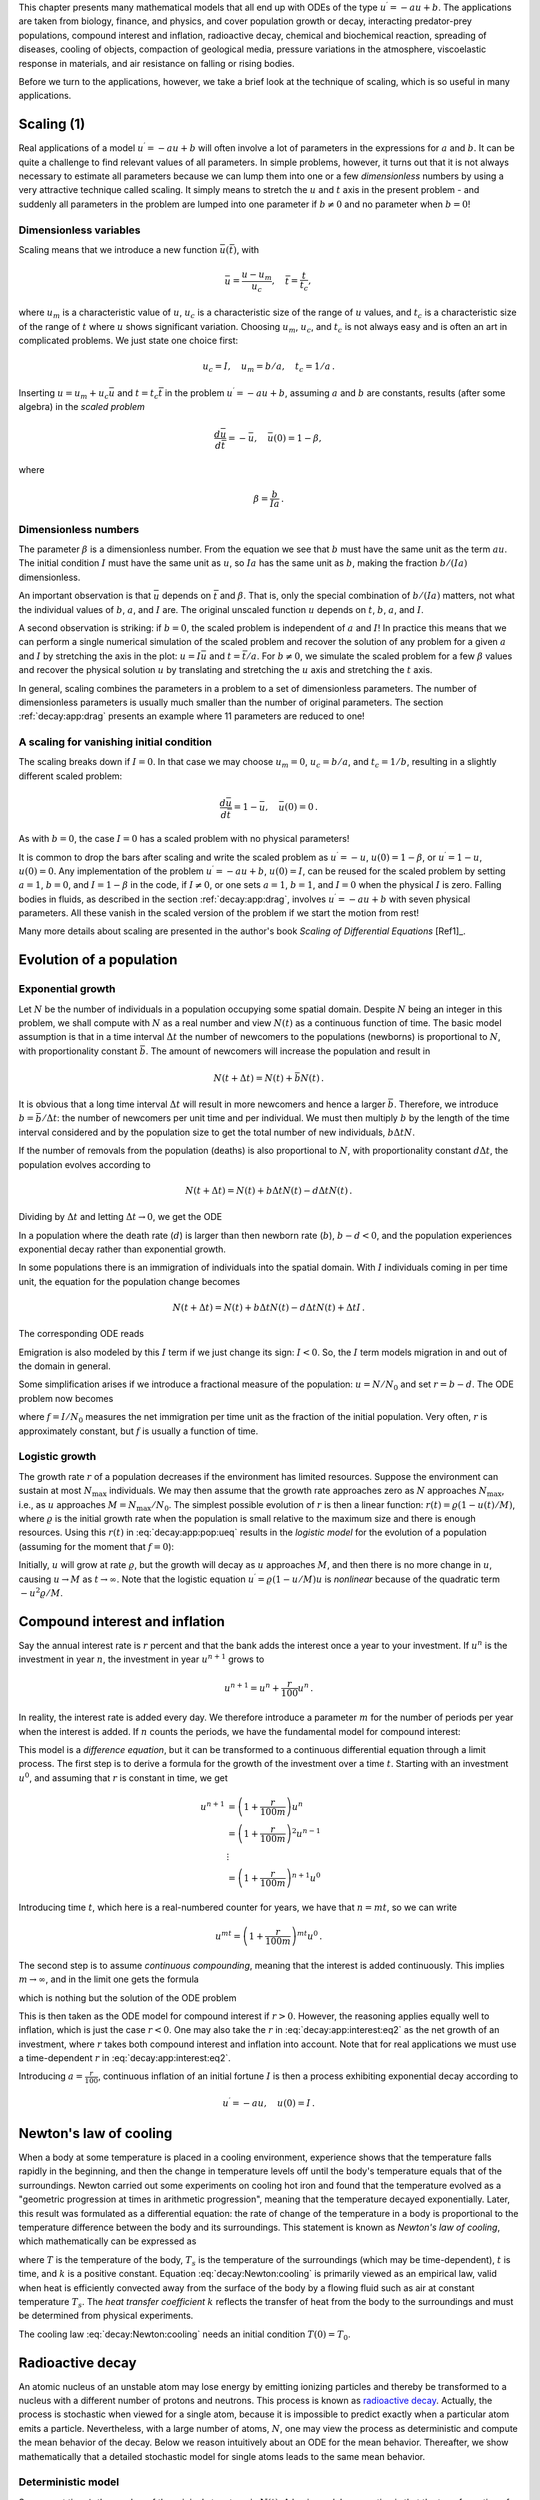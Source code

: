 

.. |nbsp| unicode:: 0xA0
   :trim:

.. !split

This chapter presents many mathematical models that all end up with
ODEs of the type :math:`u^{\prime}=-au+b`.  The applications are taken from
biology, finance, and physics, and cover population growth or decay,
interacting predator-prey populations, compound interest and
inflation, radioactive decay, chemical and biochemical reaction,
spreading of diseases, cooling of objects, compaction of geological
media, pressure variations in the atmosphere, viscoelastic response in
materials, and air resistance on falling or rising bodies.

Before we turn to the applications, however, we take a brief look at
the technique of scaling, which is so useful in many applications.

.. _decay:app:scaling:

Scaling          (1)
====================

Real applications of a model :math:`u^{\prime}=-au+b` will often involve a lot
of parameters in the expressions for :math:`a` and :math:`b`. It can be quite
a challenge to find relevant values of all parameters. In simple
problems, however, it turns out that it is not always necessary
to estimate all parameters because we can lump them into one or
a few *dimensionless* numbers by using a very attractive technique
called scaling. It simply means to stretch the :math:`u` and :math:`t` axis
in the present problem - and suddenly all parameters in the problem
are lumped into one parameter if :math:`b\neq 0` and no parameter when :math:`b=0`!

Dimensionless variables
-----------------------

Scaling means that we introduce a new function :math:`\bar u(\bar t)`,
with

.. math::
         \bar u = \frac{u - u_m}{u_c},\quad \bar t = \frac{t}{t_c},

where :math:`u_m` is a characteristic value of :math:`u`, :math:`u_c` is a characteristic
size of the range of :math:`u` values, and :math:`t_c` is a characteristic
size of the range of :math:`t` where :math:`u` shows significant variation.
Choosing :math:`u_m`, :math:`u_c`, and :math:`t_c` is not always easy and is often an art
in complicated problems. We just state one choice first:

.. math::
         u_c = I,\quad u_m = b/a,\quad t_c = 1/a{\thinspace .}

Inserting :math:`u=u_m + u_c\bar u` and :math:`t=t_c\bar t` in the problem
:math:`u^{\prime}=-au + b`, assuming :math:`a` and :math:`b` are constants, results (after some
algebra) in the *scaled problem*

.. math::
         \frac{d\bar u}{d\bar t} = -\bar u,\quad \bar u(0)=1 - \beta,

where

.. math::
         \beta = \frac{b}{Ia}{\thinspace .}

Dimensionless numbers
---------------------

The parameter :math:`\beta` is a dimensionless number. From the equation we
see that :math:`b` must have the same unit as the term :math:`au`. The initial
condition :math:`I` must have the same unit as :math:`u`, so :math:`Ia` has the same
unit as :math:`b`, making the fraction :math:`b/(Ia)` dimensionless.

An important observation is that :math:`\bar u` depends on :math:`\bar t`
and :math:`\beta`.
That is, only the special combination of :math:`b/(Ia)` matters, not what
the individual values of :math:`b`, :math:`a`, and :math:`I` are. The original unscaled
function :math:`u` depends on :math:`t`, :math:`b`, :math:`a`, and :math:`I`.

A second observation is striking: if :math:`b=0`, the scaled problem is
independent of :math:`a` and :math:`I`! In practice this means that we can perform
a single numerical simulation of the scaled problem and recover the
solution of any problem for a given :math:`a` and :math:`I` by stretching the axis
in the plot: :math:`u=I\bar u` and :math:`t =\bar t/a`.  For :math:`b\neq 0`, we
simulate the scaled problem for a few :math:`\beta` values and recover the
physical solution :math:`u` by translating and stretching the :math:`u` axis and
stretching the :math:`t` axis.

In general, scaling combines the parameters in a problem to a set
of dimensionless parameters. The number of dimensionless parameters is
usually much smaller than the number of original parameters.
The section :ref:`decay:app:drag` presents an example where 11 parameters
are reduced to one!

A scaling for vanishing initial condition
-----------------------------------------

The scaling breaks down if :math:`I=0`. In that case we may choose :math:`u_m=0`,
:math:`u_c=b/a`, and :math:`t_c=1/b`, resulting in a slightly different scaled problem:

.. math::
         \frac{d\bar u}{d\bar t} = 1 -\bar u,\quad \bar u(0)=0{\thinspace .}

As with :math:`b=0`, the case :math:`I=0` has a scaled problem with no physical
parameters!

It is common to drop the bars after scaling and write the scaled
problem as :math:`u^{\prime}=-u`, :math:`u(0)=1-\beta`, or :math:`u^{\prime}=1-u`, :math:`u(0)=0`.
Any implementation of the problem :math:`u^{\prime}=-au+b`, :math:`u(0)=I`, can be
reused for the scaled problem by setting :math:`a=1`, :math:`b=0`, and :math:`I=1-\beta`
in the code, if :math:`I\neq 0`, or one sets
:math:`a=1`, :math:`b=1`, and :math:`I=0` when the physical :math:`I` is zero.
Falling bodies in fluids, as described in the section :ref:`decay:app:drag`,
involves :math:`u^{\prime}=-au+b` with seven physical parameters. All these vanish
in the scaled version of the problem if we start the motion from rest!

Many more details about scaling are presented in the author's book
*Scaling of Differential Equations* [Ref1]_.

.. _decay:app:pop:

Evolution of a population
=========================

.. index:: population dynamics

.. _decay:app:pop:exp:

Exponential growth
------------------

Let :math:`N` be the number of individuals in a population occupying some
spatial domain.  Despite :math:`N` being an integer in this problem, we
shall compute with :math:`N` as a real number and view :math:`N(t)` as a
continuous function of time.  The basic model assumption is that in a
time interval :math:`\Delta t` the number of newcomers to the populations
(newborns) is proportional to :math:`N`, with proportionality constant :math:`\bar
b`. The amount of newcomers will increase the population and result in

.. math::
         N(t+\Delta t) = N(t) + \bar bN(t){\thinspace .}  

It is obvious that a long time interval :math:`\Delta t` will result in
more newcomers and hence a larger :math:`\bar b`. Therefore, we introduce
:math:`b=\bar b/\Delta t`: the number of newcomers per unit time and per
individual. We must then multiply :math:`b` by the length of the time
interval considered and by the population size to get the
total number of new individuals, :math:`b\Delta t N`.

If the number of removals from the population (deaths) is also
proportional to :math:`N`, with proportionality constant :math:`d\Delta t`,
the population evolves according to

.. math::
         N(t+\Delta t) = N(t) + b\Delta t N(t) - d\Delta t N(t){\thinspace .}  

Dividing by :math:`\Delta t` and letting :math:`\Delta t \rightarrow 0`,
we get the ODE

.. _Eq:_auto1:

.. math::
   :label: _auto1
        
        N^{\prime} = (b-d)N,\quad N(0)=N_0{\thinspace .}
        
        

In a population where the death rate (:math:`d`) is larger than
then newborn rate (:math:`b`), :math:`b-d < 0`, and the population experiences
exponential decay rather than exponential growth.

In some populations there is an immigration of individuals into the
spatial domain. With :math:`I` individuals coming in per time unit,
the equation for the population change becomes

.. math::
         N(t+\Delta t) = N(t) + b\Delta t N(t) - d\Delta t N(t) + \Delta t I{\thinspace .}  

The corresponding ODE reads

.. _Eq:_auto2:

.. math::
   :label: _auto2
        
        N^{\prime} = (b-d)N + I,\quad N(0)=N_0
        {\thinspace .}
        
        

Emigration is also modeled by this :math:`I` term if we just change its sign: :math:`I < 0`.
So, the :math:`I` term models migration in and out of the domain in general.

Some simplification arises if we introduce a fractional measure
of the population: :math:`u=N/N_0` and set :math:`r=b-d`. The ODE problem
now becomes

.. _Eq:decay:app:pop:ueq:

.. math::
   :label: decay:app:pop:ueq
        
        u^{\prime} = ru + f,\quad u(0)=1,
        
        

where :math:`f=I/N_0` measures the net immigration per time unit as
the fraction of the initial population. Very often, :math:`r` is approximately
constant, but :math:`f` is usually a function of time.

.. _decay:app:pop:log:

Logistic growth
---------------

.. index:: logistic model

The growth rate :math:`r` of a population decreases if the environment
has limited resources. Suppose the environment can sustain at
most :math:`N_{\max}` individuals. We may then assume that the growth rate
approaches zero as :math:`N` approaches :math:`N_{\max}`, i.e., as :math:`u` approaches
:math:`M=N_{\max}/N_0`. The simplest possible evolution of :math:`r` is then a
linear function: :math:`r(t)={\varrho}(1-u(t)/M)`, where :math:`\varrho`
is the initial growth rate when the population is small relative to the
maximum size and there is enough resources. Using this :math:`r(t)` in
:eq:`decay:app:pop:ueq` results in the *logistic model* for the
evolution of a population (assuming for the moment that :math:`f=0`):

.. _Eq:decay:app:pop:logistic:

.. math::
   :label: decay:app:pop:logistic
        
        u^{\prime} = {\varrho}(1-u/M)u,\quad u(0)=1
        {\thinspace .}
        
        

Initially, :math:`u` will grow at rate :math:`\varrho`, but the growth will decay
as :math:`u` approaches :math:`M`, and then there is no more change in :math:`u`, causing
:math:`u\rightarrow M` as :math:`t\rightarrow\infty`.
Note that the logistic equation :math:`u^{\prime}={\varrho}(1-u/M)u` is *nonlinear* because
of the quadratic term :math:`-u^2{\varrho}/M`.

.. _decay:app:interest:

Compound interest and inflation
===============================

Say the annual interest rate is :math:`r` percent and that the bank
adds the interest once a year to your investment.
If :math:`u^n` is the investment in year :math:`n`, the investment in year :math:`u^{n+1}`
grows to

.. math::
         u^{n+1} = u^n + \frac{r}{100}u^n
        {\thinspace .}  

In reality, the interest rate is added every day. We therefore introduce
a parameter :math:`m` for the number of periods per year when the interest
is added. If :math:`n` counts the periods, we have the fundamental model
for compound interest:

.. _Eq:decay:app:interest:eq1:

.. math::
   :label: decay:app:interest:eq1
        
        u^{n+1} = u^n + \frac{r}{100 m}u^n
        {\thinspace .}
        
        

This model is a *difference equation*, but it can be transformed to a
continuous differential equation through a limit process.
The first step is to derive a formula for the growth of the investment
over a time :math:`t`.
Starting with an investment :math:`u^0`, and assuming that :math:`r` is constant in time,
we get

.. math::
        
        u^{n+1} &= \left(1 + \frac{r}{100 m}\right)u^{n}\\ 
        &= \left(1 + \frac{r}{100 m}\right)^2u^{n-1}\\ 
        &\ \ \vdots\\ 
        &= \left(1 +\frac{r}{100 m}\right)^{n+1}u^{0}
        

Introducing time :math:`t`, which here is a real-numbered counter for years,
we have that :math:`n=mt`, so we can write

.. math::
         u^{mt} = \left(1 + \frac{r}{100 m}\right)^{mt} u^0{\thinspace .}  

The second step is to assume *continuous compounding*, meaning that the
interest is added continuously. This implies :math:`m\rightarrow\infty`, and
in the limit one gets the formula

.. _Eq:_auto3:

.. math::
   :label: _auto3
        
        u(t) = u_0e^{rt/100},
        
        

which is nothing but the solution of the ODE problem

.. _Eq:decay:app:interest:eq2:

.. math::
   :label: decay:app:interest:eq2
        
        u^{\prime} = \frac{r}{100}u,\quad u(0)=u_0
        {\thinspace .}
        
        

This is then taken as the ODE model for compound interest if :math:`r>0`.
However, the reasoning applies equally well to inflation, which is
just the case :math:`r < 0`.
One may also take the :math:`r` in :eq:`decay:app:interest:eq2`
as the net growth of an investment, where :math:`r` takes both compound interest
and inflation into account. Note that for real applications we must
use a time-dependent :math:`r` in :eq:`decay:app:interest:eq2`.

Introducing :math:`a=\frac{r}{100}`, continuous inflation of an initial
fortune :math:`I` is then
a process exhibiting exponential decay according to

.. math::
         u^{\prime} = -au,\quad u(0)=I{\thinspace .}  

.. _decay:app:Newton:cooling:

Newton's law of cooling
=======================

.. `<http://web.bham.ac.uk/winterhs/Newton.htm>`_

.. I. Newton, Scala Graduum Caloris, Philosophical Transactions of the Royal Society of London, 1701

.. explanation: `<http://www.madsci.org/posts/archives/2000-11/973522810.Ph.r.html>`_

When a body at some temperature is placed in a cooling environment,
experience shows that the temperature falls rapidly in the beginning,
and then the change in temperature levels off until the body's
temperature equals that of the surroundings. Newton carried out some
experiments on cooling hot iron and found that the temperature
evolved as a "geometric progression at times in arithmetic progression",
meaning that the temperature decayed exponentially.
Later, this result was formulated as a differential equation:
the rate of change of the temperature in a body is proportional to
the temperature difference between the body and its surroundings.
This statement is known as *Newton's law of cooling*, which
mathematically can be expressed as

.. _Eq:decay:Newton:cooling:

.. math::
   :label: decay:Newton:cooling
        
        {dT\over dt} = -k(T-T_s),
        
        

where :math:`T` is the temperature of the body, :math:`T_s` is the temperature
of the surroundings (which may be time-dependent),
:math:`t` is time, and :math:`k` is a positive constant.
Equation :eq:`decay:Newton:cooling` is primarily viewed as an
empirical law, valid when heat is efficiently convected away
from the surface of the body by a flowing fluid such as air
at constant temperature :math:`T_s`.
The *heat transfer coefficient* :math:`k` reflects the transfer of
heat from the body to
the surroundings and must be determined from physical experiments.

The cooling law :eq:`decay:Newton:cooling` needs an initial
condition :math:`T(0)=T_0`.

.. _decay:app:nuclear:

Radioactive decay
=================

.. index:: radioactive decay

An atomic nucleus of an unstable atom may lose energy by emitting
ionizing particles and thereby be transformed to a nucleus with a
different number of protons and neutrons.  This process is known as
`radioactive decay <http://en.wikipedia.org/wiki/Radioactive_decay>`__.
Actually, the process is stochastic when viewed for a single atom,
because it is impossible to predict exactly when a particular atom
emits a particle. Nevertheless, with a large number of atoms, :math:`N`, one
may view the process as deterministic and compute the mean behavior of
the decay. Below we reason intuitively about an ODE for the mean
behavior. Thereafter, we show mathematically that a detailed stochastic model
for single atoms leads to the same mean behavior.

Deterministic model
-------------------

Suppose at time :math:`t`, the number of the original atom type is :math:`N(t)`.
A basic model assumption is that the transformation of the atoms of the original
type in a small time interval :math:`\Delta t` is proportional to
:math:`N`, so that

.. math::
         N(t+\Delta t) = N(t) - a\Delta t N(t),

where :math:`a>0` is a constant. The proportionality factor is :math:`a\Delta t`, i.e.,
proportional to :math:`\Delta t` since a longer time interval will produce more
transformations.
We can introduce :math:`u=N(t)/N(0)`, divide by
:math:`\Delta t`, and let :math:`\Delta t\rightarrow 0`:

.. math::
         \lim_{r\rightarrow 0}
        N_0\frac{u(t+\Delta t) - u(t)}{\Delta t} = - a N_0 u(t){\thinspace .}

The left-hand side is the derivative of :math:`u`. Dividing by the :math:`N_0` gives
the following ODE for :math:`u`:

.. _Eq:_auto4:

.. math::
   :label: _auto4
        
        u^{\prime} = -au,\quad u(0)=1
        {\thinspace .}
        
        

The parameter :math:`a` can for a given nucleus be expressed through the
*half-life* :math:`t_{1/2}`, which is the time taken for the decay to reduce the
initial amount by one half, i.e., :math:`u(t_{1/2}) = 0.5`.
With :math:`u(t)=e^{-at}`, we get :math:`t_{1/2}=a^{-1}\ln 2` or :math:`a=\ln 2/t_{1/2}`.

.. `<http://en.wikipedia.org/wiki/Exponential_decay>`_

Stochastic model
----------------

Originally, we have :math:`N_0` atoms. Up to some particular time :math:`t`, each
atom may either have decayed or not. If not, they have "survived".
We want to count how many original
atoms that have survived.
The survival of a single atom at time :math:`t` is a random event. Since there
are only two outcomes, survival or decay, we have a
`Bernoulli trial <http://en.wikipedia.org/wiki/Bernoulli_trial>`__.
Let :math:`p` be the
probability of survival (implying that the probability of decay
is :math:`1-p`). If each atom survives independently of
the others, and the probability of survival is the same for every
atom, we have :math:`N_0` Bernoulli trials, known as
a *binomial experiment* from probability theory.
The probability :math:`P(N)` that :math:`N` out
of the :math:`N_0` atoms have survived at time :math:`t` is then given by the
famous *binomial distribution*

.. math::
         P(N) = \frac{N_0!}{N! (N_0-N)!}p^N (1-p)^{N_0-N}{\thinspace .} 

The mean (or expected) value :math:`{\hbox{E}\lbrack P \rbrack}` of :math:`P(N)` is known to be :math:`N_0p`.

It remains to estimate :math:`p`. Let the interval :math:`[0,t]` be divided into :math:`m`
small subintervals of length :math:`\Delta t`. We make the assumption that
the probability of decay of a single atom in an interval of length :math:`\Delta t`
is :math:`\tilde p`, and that this probability is proportional to :math:`\Delta t`:
:math:`\tilde p = \lambda\Delta t` (it sounds natural that the probability
of decay increases with :math:`\Delta t`). The corresponding probability of survival
is :math:`1-\lambda\Delta t`. Believing that :math:`\lambda` is independent
of time, we have, for each interval of length :math:`\Delta t`,
a Bernoulli trial: the atom either survives or
decays in that interval. Now, :math:`p` should be the probability that the atom
survives in all the intervals, i.e., that we have :math:`m` successful
Bernoulli trials in a row and therefore

.. math::
         p = (1-\lambda\Delta t)^m{\thinspace .}

The expected number of atoms of the original type at time :math:`t` is

.. _Eq:_auto5:

.. math::
   :label: _auto5
        
        {\hbox{E}\lbrack P \rbrack} = N_0p = N_0(1-\lambda\Delta t)^m,\quad m=t/\Delta t{\thinspace .}
        
        

To see the relation between the two types of Bernoulli trials and the
ODE above, we go to the limit :math:`\Delta t\rightarrow 0`, :math:`m\rightarrow\infty`.
It is possible to show that

.. math::
         p = \lim_{m\rightarrow\infty} (1-\lambda\Delta t)^m
        = \lim_{m\rightarrow\infty} \left(1-\lambda\frac{t}{m}\right)^m = e^{-\lambda t}
        

This is the famous exponential waiting time (or arrival time) distribution for a
Poisson process in probability theory (obtained here, as often done, as
the limit of a binomial experiment). The probability of decay, or more
precisely that at least one atom has undergone a transition, is
:math:`1-p= 1-e^{-\lambda t}`. This is the
`exponential distribution <http://en.wikipedia.org/wiki/Exponential_distribution>`__.
The limit means that :math:`m` is very
large, hence :math:`\Delta t` is very small, and :math:`\tilde p=\lambda\Delta t`
is very small since the intensity of the events, :math:`\lambda`, is assumed
finite. This situation corresponds to a very small probability
that an atom will decay in a very short time interval, which is a
reasonable model.
The same model occurs in lots of different applications, e.g.,
when waiting for a taxi, or when finding defects along a rope.

Relation between stochastic and deterministic models
----------------------------------------------------

With :math:`p=e^{-\lambda t}` we get the expected number of original atoms
at :math:`t` as :math:`N_0p=N_0e^{-\lambda t}`, which is exactly the solution of
the ODE model :math:`N^{\prime}=-\lambda N`. This also gives an interpretation
of :math:`a` via :math:`\lambda` or vice versa. Our important finding here
is that the ODE model
captures the mean behavior of the underlying stochastic model. This
is, however, not always the common relation between microscopic stochastic
models and macroscopic "averaged" models.

Also of interest, is that a Forward Euler discretization of
:math:`N^{\prime}=-\lambda N`, :math:`N(0)=N_0`, gives :math:`N^m = N_0(1-\lambda\Delta t)^m`
at time :math:`t_m=m\Delta t`, which is exactly the
expected value of the stochastic experiment with :math:`N_0` atoms
and :math:`m` small intervals of length :math:`\Delta t`, where each atom can
decay with probability :math:`\lambda\Delta t` in an interval.

A fundamental question is how accurate the ODE model is. The underlying
stochastic model fluctuates around its expected value. A measure
of the fluctuations is the standard deviation of the binomial experiment with
:math:`N_0` atoms, which can be shown to be :math:`{\hbox{Std}\lbrack P \rbrack}=\sqrt{N_0p(1-p)}`. Compared
to the size of the expectation, we get
the normalized standard deviation

.. math::
         \frac{\sqrt{{\hbox{Var}\lbrack P \rbrack}}}{{\hbox{E}\lbrack P \rbrack}} = N_0^{-1/2}\sqrt{p^{-1}-1}
        = N_0^{-1/2}\sqrt{(1-e^{-\lambda t})^{-1}-1}\approx
        (N_0\lambda t)^{-1/2},
        

showing that the normalized fluctuations are very small if :math:`N_0` is
very large, which is usually the case.

.. _decay:app:waitingtime:

Generalization of the radioactive decay modeling
------------------------------------------------

The modeling in the section :ref:`decay:app:nuclear` is in fact very
general, despite a focus on a particular physical process. We may
instead of atoms and decay speak about a set of *items*, where each
item can undergo a stochastic *transition* from one state to
another. In the section :ref:`decay:app:kinetics` the item is a molecule and
the transition is a chemical reaction, while in the section :ref:`decay:app:SIR` the item is an ill person and the transition is
recovering from the illness (or an immune person who loses her
immunity).

From the modeling in the section :ref:`decay:app:nuclear` we can establish
a deterministic model for a large number of items and a stochastic
model for an arbitrary number of items, even a single one.
The stochastic model has a parameter :math:`\lambda` reflecting the
probability that a transition takes place in a time interval of
unit length (or equivalently, that the probability is :math:`\lambda\Delta t`
for a transition during a time interval of length :math:`\Delta t`).
The probability of making a transition before time :math:`t` is given by

.. math::
         F(t) = 1- e^{-\lambda t}{\thinspace .}

The corresponding probability density is :math:`f(t)=F'(t)=e^{-\lambda t}`.
The expected value of :math:`F(t)`, i.e., the expected time to transition,
is :math:`\lambda^{-1}`. This interpretation of :math:`\lambda` makes it easy to
measure its value: just carry out a large number of experiments,
measure the time to transition, and take one over the average of these times as
an estimate of :math:`\lambda`.
The variance is :math:`\lambda^{-2}`.

The deterministic model counts how many items, :math:`N(t)`, that have
undergone the transition (on average), and :math:`N(t)` is governed by the ODE

.. math::
         N^{\prime} = -\lambda N(t),\quad N(0)=N_0{\thinspace .}

.. _decay:app:kinetics:

Chemical kinetics
=================

.. index::
   single: chemical reactions; irreversible

Irreversible reaction of two substances
---------------------------------------

Consider two chemical substances, A and B, and a chemical reaction that
turns A into B. In a small time interval, some of the
molecules of type A are transformed into molecules of B. This process is,
from a mathematical modeling point of view, equivalent to the
radioactive decay process described in the previous section. We can
therefore apply the same modeling approach. If :math:`N_A` is the number of
molecules of substance A, we have that :math:`N_A` is governed by the
differential equation

.. math::
         \frac{dN_A}{dt} = -kN_A,

where (the constant) :math:`k` is called the *rate constant* of the reaction.
Rather than using the number of molecules, we use the *concentration*
of molecules: :math:`[A](t) = N_A(t)/N_A(0)`.
We see that :math:`d[A]/dt = N_A(0)^{-1} dN_A/dt`.
Replacing :math:`N_A` by :math:`[A]` in the equation for :math:`N_A` leads to the equation
for the concentration :math:`[A]`:

.. _Eq:decay:app:kinetics:irrev:A:

.. math::
   :label: decay:app:kinetics:irrev:A
        
        \frac{d[A]}{dt} = -k[A],\quad t\in (0,T],\ [A](0)=1, {\thinspace .}
        
        

Since substance A is transformed to substance B, we have that the concentration
of :math:`[B]` grows by the loss of :math:`[A]`:

.. math::
        
        \frac{d[B]}{dt} = k[A],\quad [B](0)=0{\thinspace .}
        

The mathematical model can either be :eq:`decay:app:kinetics:irrev:A` or
the system

.. _Eq:_auto6:

.. math::
   :label: _auto6
        
        \frac{d[A]}{dt} = -k[A], t\in (0,T]
        
        

.. _Eq:_auto7:

.. math::
   :label: _auto7
          
        \frac{d[B]}{dt} = k[A], t\in (0,T]
        
        

.. _Eq:_auto8:

.. math::
   :label: _auto8
          
        [A](0) = 1,
        
        

.. _Eq:_auto9:

.. math::
   :label: _auto9
          
        [B](0) = 0{\thinspace .}
        
        

This reaction is known as a *first-order reaction*, where each molecule of
A makes an independent decision about whether to complete the reaction,
i.e., independent of what happens to any other molecule.

An :math:`n`-th order reaction is modeled by

.. _Eq:_auto10:

.. math::
   :label: _auto10
        
        \frac{d[A]}{dt} = -k[A]^n,
        
        

.. _Eq:_auto11:

.. math::
   :label: _auto11
          
        \frac{d[B]}{dt} = k[A]^n,
        
        

for :math:`t\in (0,T]` with initial conditions :math:`[A](0) = 1` and
:math:`[B](0) = 0`. Here, :math:`n` can be a real number,
but is most often an integer. Note that
the sum of the concentrations is constant since

.. math::
         \frac{d[A]}{dt} + \frac{d[B]}{dt} = 0\quad\Rightarrow\quad
        [A](t) + [B](t) = \hbox{const} = [A](0) + [B](0) = 1 + 0{\thinspace .}

.. index::
   single: chemical reactions; reversible

Reversible reaction of two substances
-------------------------------------

Let the chemical reaction turn substance A into B and substance B into A.
The rate of change of :math:`[A]` has then two contributions: a loss :math:`k_A[A]`
and a gain :math:`k_B[B]`:

.. _Eq:_auto12:

.. math::
   :label: _auto12
        
        \frac{d[A]}{dt} = -k_A[A] + k_B[B], \quad t\in (0,T],\ [A](0)=A_0{\thinspace .}
        
        

Similarly for substance B,

.. _Eq:_auto13:

.. math::
   :label: _auto13
        
        \frac{d[B]}{dt} = k_A[A] - k_B[B], \quad t\in (0,T],\ [B](0)=B_0{\thinspace .}
        
        

This time we have allowed for arbitrary initial concentrations.
Again,

.. math::
         \frac{d[A]}{dt} + \frac{d[B]}{dt} = 0\quad\Rightarrow\quad
        [A](t) + [B](t) = A_0+B_0{\thinspace .}

Irreversible reaction of two substances into a third
----------------------------------------------------

Now we consider two chemical substances, A and B, reacting with each
other and producing a substance C. In a small time interval :math:`\Delta t`,
molecules of type A and B are occasionally colliding, and in some
of the collisions, a chemical reaction occurs, which turns A and B into
a molecule of type C. (More generally, :math:`M_A` molecules of A and :math:`M_B`
molecules of B react to form :math:`M_C` molecules of :math:`C`.)
The number of possible pairings, and thereby collisions, of A and B is
:math:`N_AN_B`, where :math:`N_A` is the number of molecules of A, and :math:`N_B` is the
number of molecules of B.
A fraction :math:`k` of these collisions,
:math:`\hat k\Delta t N_AN_B`, features a chemical reaction and produce
:math:`N_C` molecules of C. The fraction is thought to be proportional to
:math:`\Delta t`: considering a twice as long time interval, twice as many
molecules collide, and twice as many reactions occur.
The increase in molecules of substance C is now found
from the reasoning

.. math::
         N_C(t+\Delta t) = N_C(t) + \hat k\Delta t N_AN_B{\thinspace .}

Dividing by :math:`\Delta t`,

.. math::
         \frac{N_C(t+\Delta t) - N_C(t)}{\Delta t} = \hat k N_AN_B,

and letting :math:`\Delta t\rightarrow 0`, gives the differential equation

.. math::
         \frac{dN_C}{dt} = \hat k N_AN_B{\thinspace .}

(This equation is known as the important `law of mass action <https://en.wikipedia.org/wiki/Law_of_mass_action>`__ discovered by
the Norwegian scientists Cato M. |nbsp| Guldberg and Peter Waage.
A more general form of the right-hand side is :math:`\hat kN_A^{\alpha}N_B^{\beta}`.
All the constants :math:`\hat k`, :math:`\alpha`, and :math:`\beta` must be determined from
experiments.)

Working instead with concentrations, we introduce :math:`[C](t)=N_C(t)/N_C(0)`,
with similar definitions for :math:`[A]` and :math:`[B]` we get

.. _Eq:_auto14:

.. math::
   :label: _auto14
        
        \frac{d[C]}{dt} = k [A][B]{\thinspace .}
        
        

The constant :math:`k` is related to :math:`\hat k` by :math:`k = \hat k N_A(0)N_B(0)/N_C(0)`.
The gain in C is a loss of A and B:

.. _Eq:_auto15:

.. math::
   :label: _auto15
        
        \frac{d[A]}{dt} = -k[A][B],
        
        

.. _Eq:_auto16:

.. math::
   :label: _auto16
          
        \frac{d[B]}{dt} = -k[A][B]{\thinspace .}
        
        

A biochemical reaction
----------------------

A common reaction (known as `Michaelis-Menton kinetics <https://en.wikipedia.org/wiki/Michaelis-Menten_kinetics>`__) turns a substrate S into
a product P with aid of an enzyme E. The reaction is a two-stage process:
first S and E reacts to form a complex ES, where the enzyme and substrate
are bound to each other, and then ES is turned into E and P.
In the first stage, S and E react to produce a growth of ES according
to the law of mass action:

.. math::
        
        \frac{d[S]}{dt} &= - k_+[E][S],\\ 
        \frac{d[ES]}{dt} &= k_+[E][S]{\thinspace .}\\ 
        

The complex ES reacts and produces the product :math:`P` at rate
:math:`-k_{v}[ES]` and E at rate :math:`-k_-[ES]`. The total set of reactions can
then be expressed by

.. _Eq:decay:app:MMK:ES1:

.. math::
   :label: decay:app:MMK:ES1
        
        \frac{d[ES]}{dt} = k_+[E][S] - k_v[ES] - k_-[ES],
        
        

.. _Eq:decay:app:MMK:P1:

.. math::
   :label: decay:app:MMK:P1
          
        \frac{d[P]}{dt} = k_v[ES],
        
        

.. _Eq:decay:app:MMK:S1:

.. math::
   :label: decay:app:MMK:S1
          
        \frac{d[S]}{dt} = -k_+[E][S] + k_-[ES],
        
        

.. _Eq:decay:app:MMK:E1:

.. math::
   :label: decay:app:MMK:E1
          
        \frac{d[E]}{dt} = -k_+[E][S] + k_-[ES] + k_v[ES]{\thinspace .}
        
        

The initial conditions are :math:`[ES](0)=[P](0)=0`, and :math:`[S]=S_0`, :math:`[E]=E_0`.
The constants :math:`k_+`, :math:`k_-`, and :math:`k_v` must be determined from experiments.

.. It is easy to see that :math:`[ES]^{\prime} + [E]^{\prime}=0`, i.e.,

.. :math:`[ES] + [E]= E_0=\hbox{const}`. And :math:`[ES] + [S] + [P]` is constant.

.. Dimensionless Michaelis constant: (k_v + k_-)/k_+

.. _decay:app:SIR:

Spreading of diseases
=====================

The modeling of spreading of diseases is very similar to the modeling
of chemical reactions in the section :ref:`decay:app:kinetics`. The field
of epidemiology speaks about susceptibles: people who can get a disease;
infectives: people who are infected and can infect susceptibles; and
recovered: people who have recovered from the disease and
become immune.
Three categories are accordingly defined: S for susceptibles, I for
infectives, and R for recovered. The number in each category is tracked
by the functions :math:`S(t)`, :math:`I(t)`, and :math:`R(t)`.

To model how many people that get infected in a small time interval
:math:`\Delta t`, we reason as with reactions in the section :ref:`decay:app:kinetics`.
The possible number of pairings ("collisions") between susceptibles
and infected is :math:`SI`. A fraction of these, :math:`\beta\Delta t SI`,
will actually meet and the infected succeed in infecting the susceptible,
where :math:`\beta` is a parameter to be empirically estimated.
This leads to a loss of susceptibles and a gain of infected:

.. math::
        
        S(t+\Delta t) &= S(t) - \beta\Delta tSI,\\ 
        I(t+\Delta t) &= I(t) + \beta\Delta tSI{\thinspace .}
        

In the same time interval, a fraction :math:`\nu\Delta t I`
of the infected is recovered.
It follows from the section :ref:`decay:app:waitingtime`
that the parameter :math:`\nu^{-1}` is interpreted as the average
waiting time to leave the I category, i.e., the
average length of the disease.
The :math:`\nu \Delta tI` term is a loss for the I category, but a gain for the R
category:

.. math::
        
        I(t+\Delta t) &= I(t) + \beta\Delta tSI - \nu\Delta t I,
        R(t+\Delta t) &= R(t) + \nu\Delta t I{\thinspace .}
        

Dividing these equations by :math:`\Delta t` and going to the limit
:math:`\Delta t\rightarrow 0`, gives the ODE system

.. _Eq:decay:app:SIR:S:

.. math::
   :label: decay:app:SIR:S
        
        \frac{dS}{dt} = -\beta SI,
        
        

.. _Eq:decay:app:SIR:I:

.. math::
   :label: decay:app:SIR:I
          
        \frac{dI}{dt} =  \beta SI - \nu I,
        
        

.. _Eq:decay:app:SIR:R:

.. math::
   :label: decay:app:SIR:R
          
        \frac{dR}{dt} = \nu I,
        
        

with initial values :math:`S(0)=S_0`, :math:`I(0)=I_0`, and :math:`R(0)=0`.
By adding the equations, we realize that

.. math::
         \frac{dS}{dt}+\frac{dI}{dt}+\frac{dR}{dt}=0\quad\Rightarrow\quad
        S+I+R=\hbox{const}=N,

where :math:`N` is the total number in the population under consideration.
This property can be used as a partial verification during simulations.

Equations :eq:`decay:app:SIR:S`-:eq:`decay:app:SIR:R` are known as
the SIR model in epidemiology. The model can easily be extended to
incorporate vaccination programs, immunity loss after some time, etc.
Typical diseases that can be simulated by the SIR model and its variants
are measles, smallpox, flu, plague, and HIV.

.. _decay:app:predprey:

Predator-prey models in ecology
===============================

.. index:: Lotka-Volterra model

.. index:: predator-prey model

A model for the interaction of predator and prey species can be based
on reasoning from population dynamics and the SIR model.
Let :math:`H(t)` be the number of preys in a region, and let :math:`L(t)`
be the number of predators. For example, :math:`H` may be hares and :math:`L` lynx,
or rabbits and foxes.

The population of the prey evolves due to births and deaths, exactly
as in a population dynamics model from the section :ref:`decay:app:pop:exp`.
During a time interval :math:`\Delta t` the increase in the population is
therefore

.. math::
         H(t+\Delta t) - H(t) =  a\Delta t H(t),

where :math:`a` is a parameter to be measured from data.
The increase is proportional to :math:`H`, and the proportionality constant
:math:`a\Delta t` is proportional to :math:`\Delta t`, because doubling the
interval will double the increase.

However, the prey population has an additional loss because they
are eaten by predators. All the prey and predator animals can form
:math:`LH` pairs in total (assuming all individuals meet randomly).
A small fraction :math:`b\Delta t`
of such meetings, during a time interval :math:`\Delta t`,
ends up with the predator eating the prey. The increase in the prey
population is therefore adjusted to

.. math::
         H(t+\Delta t) - H(t) =  a\Delta t H(t) - b\Delta t H(t)L(t){\thinspace .}

The predator population increases as a result of eating preys.
The amount of eaten preys is :math:`b\Delta t LH`, but only a fraction
:math:`d\Delta t LH` of this amount contributes to increasing the
predator population. In addition, predators die and this loss
is set to :math:`c\Delta t L`. To summarize, the increase in the predator
population is given by

.. math::
         L(t + \Delta t) - L(t) = d\Delta t L(t)H(t) - c\Delta t L(t){\thinspace .}

Dividing by :math:`\Delta t` in the equations for :math:`H` and :math:`L` and letting
:math:`t\rightarrow 0` results in

.. math::
        
        \lim_{\Delta t\rightarrow 0}\frac{H(t+\Delta t)-H(t)}{\Delta t}
        = H^{\prime}(t) &= aH(t) - bL(t)H(t),\\ 
        \lim_{\Delta t\rightarrow 0}\frac{L(t+\Delta t)-L(t)}{\Delta t}
        = L^{\prime}(t) &= dL(t)H(t) - cL(t){\thinspace .}
        

We can simplify the notation to the following two ODEs:

.. _Eq:decay:app:predprey:eqH:

.. math::
   :label: decay:app:predprey:eqH
        
        H^{\prime} = H(a - bL),
        
        

.. _Eq:decay:app:predprey:eqL:

.. math::
   :label: decay:app:predprey:eqL
          
        L^{\prime} = L(dH - c){\thinspace .}
        
        

This is a so-called Lokta-Volterra model. It contains four parameters
that must be estimated from data: :math:`a`, :math:`b`, :math:`c`, and :math:`d`. In addition, two
initial conditions are needed for :math:`H(0)` and :math:`L(0)`.

.. _decay:app:atm:

Decay of atmospheric pressure with altitude
===========================================

.. The Barometric Formula

.. `<http://en.wikipedia.org/wiki/Barometric_formula>`_

The general model
-----------------

Vertical equilibrium of air in the atmosphere is governed by
the equation

.. _Eq:decay:app:atm:dpdz:

.. math::
   :label: decay:app:atm:dpdz
        
        \frac{dp}{dz} = -\varrho g
        {\thinspace .}
        
        

Here, :math:`p(z)` is the air pressure, :math:`\varrho` is the density of
air, and :math:`g=9.807\hbox{ m/s}^2` is a standard value of
the acceleration of gravity.
(Equation :eq:`decay:app:atm:dpdz` follows directly from the general
Navier-Stokes equations for fluid motion, with
the assumption that the air does not move.)

The pressure is related to density and temperature through the ideal gas law

.. _Eq:decay:app:atm:rho:

.. math::
   :label: decay:app:atm:rho
        
        \varrho = \frac{Mp}{R^*T}, 
        

where :math:`M` is the molar mass of the Earth's air (0.029 kg/mol),
:math:`R^*` is the universal
gas constant (:math:`8.314` Nm/(mol K)), and :math:`T` is the temperature in Kelvin.
All variables :math:`p`, :math:`\varrho`, and :math:`T` vary with the height :math:`z`.
Inserting :eq:`decay:app:atm:rho` in :eq:`decay:app:atm:dpdz` results
in an ODE with a variable coefficient:

.. _Eq:decay:app:atm:ode:

.. math::
   :label: decay:app:atm:ode
        
        \frac{dp}{dz} = -\frac{Mg}{R^*T(z)} p
        
        \thinspace  .
        

Multiple atmospheric layers
---------------------------

The atmosphere can be approximately modeled by seven layers.
In each layer, :eq:`decay:app:atm:ode` is applied with
a linear temperature of the form

.. math::
         T(z) = \bar T_i + L_i(z-h_i),

where :math:`z=h_i` denotes the bottom of layer number :math:`i`,
having temperature :math:`\bar T_i`,
and :math:`L_i` is a constant in layer number :math:`i`. The table below
lists :math:`h_i` (m), :math:`\bar T_i` (K), and :math:`L_i` (K/m) for the layers
:math:`i=0,\ldots,6`.

=========  ===========  ================  ===========  
:math:`i`  :math:`h_i`  :math:`\bar T_i`  :math:`L_i`  
=========  ===========  ================  ===========  
0                    0               288      -0.0065  
1               11,000               216          0.0  
2               20,000               216        0.001  
3               32,000               228       0.0028  
4               47,000               270          0.0  
5               51,000               270      -0.0028  
6               71,000               214       -0.002  
=========  ===========  ================  ===========  

For implementation it might be convenient to write :eq:`decay:app:atm:ode`
on the form

.. _Eq:_auto17:

.. math::
   :label: _auto17
        
        \frac{dp}{dz} = -\frac{Mg}{R^*(\bar T(z) + L(z)(z-h(z)))} p,
        
        

where :math:`\bar T(z)`, :math:`L(z)`, and :math:`h(z)` are piecewise constant
functions with values given in the table.
The value of the pressure at the sea level :math:`z=0`, :math:`p_0=p(0)`, is :math:`101325` Pa.

Simplifications
---------------

Constant layer temperature
~~~~~~~~~~~~~~~~~~~~~~~~~~

One common simplification is to assume that the temperature is
constant within each layer. This means that :math:`L=0`.

One-layer model
~~~~~~~~~~~~~~~

Another commonly used approximation is to work with one layer instead of
seven. This `one-layer model <http://en.wikipedia.org/wiki/Density_of_air>`__
is based on :math:`T(z)=T_0 - Lz`, with
sea level standard temperature :math:`T_0=288` K and
temperature lapse rate :math:`L=0.0065` K/m.

.. _decay:app:sediment:

Compaction of sediments
=======================

Sediments, originally made from materials like sand and mud, get
compacted through geological time by the weight of new material that
is deposited on the sea bottom. The porosity :math:`\phi` of the sediments
tells how much void (fluid) space there is between the sand and
mud grains. The porosity drops with depth, due to the weight of
the sediments above. This makes the void space shrink, and thereby compaction
increases.

A typical assumption is that the change in :math:`\phi` at some depth :math:`z`
is negatively proportional to :math:`\phi`. This assumption leads to
the differential equation problem

.. _Eq:decay:app:sediment:phi:eq:

.. math::
   :label: decay:app:sediment:phi:eq
        
        \frac{d\phi}{dz} = -c\phi,\quad \phi(0)=\phi_0,
        
        

where the :math:`z` axis points downwards, :math:`z=0` is the surface with known
porosity, and :math:`c>0` is a constant.

The upper part of the Earth's crust consists of many geological layers
stacked on top of each other, as indicated in Figure
:ref:`decay:app:sediment:fig:layers`.  The model
:eq:`decay:app:sediment:phi:eq` can be applied for each layer. In
layer number :math:`i`, we have the unknown porosity function :math:`\phi_i(z)`
fulfilling :math:`\phi_i^{\prime}(z)=-c_iz`, since the constant :math:`c` in the model
:eq:`decay:app:sediment:phi:eq` depends on the type of sediment in
the layer. Alternatively, we can use :eq:`decay:app:sediment:phi:eq`
to describe the porosity through all layers if :math:`c` is taken as a
piecewise constant function of :math:`z`, equal to :math:`c_i` in layer :math:`i`.
From the figure we see that new layers of sediments are
deposited on top of older ones as time progresses. The compaction,
as measured by :math:`\phi`, is
rapid in the beginning and then decreases (exponentially) with depth
in each layer.

.. _decay:app:sediment:fig:layers:

.. figure:: fig-models/Compaction_of_Sediment.png
   :width: 600

   *Illustration of the compaction of geological layers (with different colors) through time*

When we drill a well at present time through the right-most column of
sediments in Figure :ref:`decay:app:sediment:fig:layers`, we can measure
the thickness of the sediment in (say) the bottom layer. Let :math:`L_1` be
this thickness.  Assuming that the volume of sediment remains constant
through time, we have that the initial volume, :math:`\int_0^{L_{1,0}}
\phi_1 dz`, must equal the volume seen today,
:math:`\int_{\ell-L_1}^{\ell}\phi_1 dz`, where :math:`\ell` is the depth of the
bottom of the sediment in the present day configuration.  After having
solved for :math:`\phi_1` as a function of :math:`z`, we can then find the
original thickness :math:`L_{1,0}` of the sediment from the equation

.. math::
         \int_0^{L_{1,0}} \phi_1 dz = \int_{\ell-L_1}^{\ell}\phi_1 dz {\thinspace .} 

In hydrocarbon exploration it is important to know :math:`L_{1,0}` and the
compaction history of the various layers of sediments.

.. _decay:app:drag:

Vertical motion of a body in a viscous fluid
============================================

A body moving vertically through a fluid (liquid or gas) is subject to
three different types of forces: the gravity force, `the drag force <http://en.wikipedia.org/wiki/Drag_(physics)>`__,
and the buoyancy force.

Overview of forces
------------------

Taking the upward direction as positive,
the gravity force is :math:`F_g= -mg`, where :math:`m` is the mass of the body and
:math:`g` is the acceleration of gravity.
The uplift or buoyancy force ("Archimedes force") is :math:`F_b = \varrho gV`,
where :math:`\varrho` is the density of the fluid and
:math:`V` is the volume of the body.

The drag force is of two types, depending on the Reynolds number

.. _Eq:_auto18:

.. math::
   :label: _auto18
        
        \hbox{Re} = \frac{\varrho d|v|}{\mu},
        
        

where :math:`d` is the diameter of the body in
the direction perpendicular to the flow, :math:`v` is the velocity of the
body, and :math:`\mu` is the dynamic viscosity of the fluid.
When :math:`\hbox{Re} < 1`, the drag force is fairly well modeled by
the so-called Stokes' drag,
which for a spherical body of diameter :math:`d` reads

.. _Eq:_auto19:

.. math::
   :label: _auto19
        
        F_d^{(S)} = - 3\pi d\mu v
        {\thinspace .}
        
        

Quantities are taken as positive in the upwards vertical direction, so
if :math:`v>0` and the body moves upwards, the drag force acts downwards and
become negative, in accordance with the minus sign in expression for
:math:`F_d^{(S)}`.

For large Re, typically :math:`\hbox{Re} > 10^3`, the drag force is quadratic
in the velocity:

.. _Eq:_auto20:

.. math::
   :label: _auto20
        
        F_d^{(q)} = -{1\over2}C_D\varrho A|v|v,
        
        

where :math:`C_D` is a dimensionless drag coefficient depending on the body's shape,
and :math:`A` is the cross-sectional area as
produced by a cut plane, perpendicular to the motion, through the thickest
part of the body. The superscripts :math:`\,{}^q` and :math:`\,{}^S` in
:math:`F_d^{(S)}` and :math:`F_d^{(q)}` indicate Stokes drag and quadratic drag,
respectively.

Equation of motion
------------------

All the mentioned forces act in the vertical direction.
Newton's second law of motion applied to the body says that the sum of
these forces must equal the mass of the body times its acceleration
:math:`a` in the vertical direction.

.. math::
         ma = F_g + F_d^{(S)} + F_b {\thinspace .}

Here we have chosen to model the fluid resistance by the Stokes drag.
Inserting the expressions for the forces yields

.. math::
          ma = -mg - 3\pi d\mu v + \varrho gV
        {\thinspace .}
        

The unknowns here are :math:`v` and :math:`a`, i.e., we have two unknowns but only
one equation. From kinematics in physics we know that
the acceleration is the time derivative of the velocity: :math:`a = dv/dt`.
This is our second equation.
We can easily eliminate :math:`a` and get a single differential equation for :math:`v`:

.. math::
         m{dv\over dt} = -mg - 3\pi d\mu v + \varrho gV
        {\thinspace .}
        

A small rewrite of this equation is handy: We express :math:`m` as :math:`\varrho_bV`,
where :math:`\varrho_b` is the density of the body, and we divide by
the mass to get

.. _Eq:decay:app:fallingbody:model:S:

.. math::
   :label: decay:app:fallingbody:model:S
        
        v^{\prime}(t) = - \frac{3\pi d\mu}{\varrho_b V} v + g\left(\frac{\varrho}{\varrho_b} -1\right)
        
        {\thinspace .}
        

We may introduce the constants

.. _Eq:_auto21:

.. math::
   :label: _auto21
        
        a = \frac{3\pi d\mu}{\varrho_b V},\quad
        b = g\left(\frac{\varrho}{\varrho_b} -1\right),
        
        

so that the structure of the differential equation becomes obvious:

.. _Eq:decay:app:fallingbody:gmodel:S:

.. math::
   :label: decay:app:fallingbody:gmodel:S
        
        v^{\prime}(t) = -av(t) + b
        
        {\thinspace .}
        

The corresponding initial condition is :math:`v(0)=v_0` for some prescribed
starting velocity :math:`v_0`.

This derivation can be repeated with the quadratic drag force
:math:`F_d^{(q)}`, leading to the result

.. _Eq:decay:app:fallingbody:model:q:

.. math::
   :label: decay:app:fallingbody:model:q
        
        v^{\prime}(t) =
        -{1\over2}C_D{\varrho A\over\varrho_b V}|v|v +
        g\left({\varrho\over\varrho_b} - 1\right)
        {\thinspace .}
        
        

Defining

.. _Eq:_auto22:

.. math::
   :label: _auto22
        
        a = {1\over2}C_D{\varrho A\over\varrho_b V},
        
        

and :math:`b` as above, we can write :eq:`decay:app:fallingbody:model:q` as

.. _Eq:decay:app:fallingbody:gmodel:q:

.. math::
   :label: decay:app:fallingbody:gmodel:q
        
        v^{\prime}(t) = -a|v|v + b
        {\thinspace .}
        
        

.. index:: terminal velocity

Terminal velocity
-----------------

An interesting aspect of :eq:`decay:app:fallingbody:gmodel:S` and
:eq:`decay:app:fallingbody:gmodel:q` is whether :math:`v` will approach
a final constant value,
the so-called *terminal velocity* :math:`v_T`, as :math:`t\rightarrow\infty`.
A constant :math:`v` means that
:math:`v^{\prime}(t)\rightarrow 0` as :math:`t\rightarrow\infty` and therefore
the terminal velocity :math:`v_T` solves

.. math::
         0 = -av_T + b 

and

.. math::
         0 = -a|v_T|v_T + b{\thinspace .} 

The former equation implies :math:`v_T = b/a`, while the latter has solutions
:math:`v_T =-\sqrt{|b|/a}` for a falling body (:math:`v_T < 0`) and
:math:`v_T = \sqrt{b/a}` for a rising body (:math:`v_T>0`).

A Crank-Nicolson scheme
-----------------------

Both governing equations, the Stokes' drag model
:eq:`decay:app:fallingbody:gmodel:S` and the quadratic drag model
:eq:`decay:app:fallingbody:gmodel:q`, can be readily solved
by the Forward Euler scheme. For higher accuracy one can use
the Crank-Nicolson method, but a straightforward application
of this method gives
a nonlinear equation in the new unknown value :math:`v^{n+1}` when applied to
:eq:`decay:app:fallingbody:gmodel:q`:

.. _Eq:decay:app:fallingbody:gmodel:CN:

.. math::
   :label: decay:app:fallingbody:gmodel:CN
        
        \frac{v^{n+1}-v^n}{\Delta t}
        = -a\frac{1}{2}(|v^{n+1}|v^{n+1} + |v^n|v^n) + b
        
        {\thinspace .}
        

The first term on the right-hand side of :eq:`decay:app:fallingbody:gmodel:CN`
is the arithmetic average of :math:`-|v|v` evaluated at time levels :math:`n` and :math:`n+1`.

Instead of approximating the term :math:`-|v|v` by an arithmetic
average, we can use a *geometric mean*:

.. index:: geometric mean

.. index::
   single: averaging; geometric

.. _Eq:_auto23:

.. math::
   :label: _auto23
        
        (|v|v)^{n+\frac{1}{2}} \approx |v^n|v^{n+1}
        {\thinspace .}
        
        

The error is of second order in :math:`\Delta t`, just as for the arithmetic
average and the centered finite difference approximation in
:eq:`decay:app:fallingbody:gmodel:CN`. With the geometric mean,
the resulting discrete equation

.. math::
        
        \frac{v^{n+1}-v^n}{\Delta t} = - a|v^{n}|v^{n+1} + b
        

becomes a *linear* equation in :math:`v^{n+1}`, and we can
therefore easily solve for :math:`v^{n+1}`:

.. _Eq:decay:app:fallingbody:gmodel:q:CN:

.. math::
   :label: decay:app:fallingbody:gmodel:q:CN
        
        v^{n+1} = \frac{v_n + \Delta t b^{n+\frac{1}{2}}}{1 + \Delta t a^{n+\frac{1}{2}}|v^{n}|}{\thinspace .}
        
        

Using a geometric mean instead of an arithmetic mean in the Crank-Nicolson
scheme is an attractive method for avoiding a nonlinear algebraic
equation when discretizing a nonlinear ODE.

.. Is the error actually of second order for an arbitrary a(u)u term?

Physical data
-------------

Suitable values of :math:`\mu` are :math:`1.8\cdot 10^{-5}\hbox{ Pa}\, \hbox{s}` for air
and :math:`8.9\cdot 10^{-4}\hbox{ Pa}\, \hbox{s}` for water.
Densities can be taken as :math:`1.2\hbox{ kg/m}^3` for air and as
:math:`1.0\cdot 10^3\hbox{ kg/m}^3` for water. For considerable vertical
displacement in the atmosphere one should take into account that
the density of air varies with the altitude, see the section :ref:`decay:app:atm`.
One possible density variation arises from the one-layer model
in the mentioned section.

Any density variation makes :math:`b` time dependent and we need
:math:`b^{n+\frac{1}{2}}` in :eq:`decay:app:fallingbody:gmodel:q:CN`.
To compute the density that enters
:math:`b^{n+\frac{1}{2}}` we must also compute the vertical
position :math:`z(t)` of the body. Since :math:`v=dz/dt`, we can use a centered
difference approximation:

.. math::
         \frac{z^{n+\frac{1}{2}} - z^{n-\frac{1}{2}}}{\Delta t} = v^n
        \quad\Rightarrow\quad z^{n+\frac{1}{2}} = z^{n-\frac{1}{2}}+\Delta t\, v^n{\thinspace .}

This :math:`z^{n+\frac{1}{2}}` is used in the expression for :math:`b`
to compute :math:`\varrho(z^{n+\frac{1}{2}})` and then :math:`b^{n+\frac{1}{2}}`.

The `drag coefficient <http://en.wikipedia.org/wiki/Drag_coefficient>`__ :math:`C_D` depends heavily
on the shape of the body.  Some values are: 0.45 for a sphere, 0.42
for a semi-sphere, 1.05 for a cube, 0.82 for a long cylinder (when the
center axis is in the vertical direction), 0.75 for a rocket,
1.0-1.3 for a man in upright position, 1.3 for a flat plate perpendicular
to the flow, and
0.04 for a streamlined, droplet-like body.

Verification
------------

To verify the program, one may assume a heavy body in air such that the :math:`F_b`
force can be neglected, and further assume a small velocity such that the
air resistance :math:`F_d` can also be neglected. This can be obtained by
setting :math:`\mu` and :math:`\varrho` to zero. The motion then leads to
the velocity
:math:`v(t)=v_0 - gt`, which is linear in :math:`t` and therefore should be
reproduced to machine precision (say tolerance :math:`10^{-15}`) by any
implementation based on the Crank-Nicolson or Forward Euler schemes.

Another verification, but not as powerful as the one above,
can be based on computing the terminal velocity and comparing with
the exact expressions.
The advantage of this verification is that we can also
test the situation :math:`\varrho\neq 0`.

As always, the method of manufactured solutions can be applied to
test the implementation of all terms in the governing equation, but
then the solution has no physical relevance in general.

.. index:: scaling

.. _decay:app:drag:scaling:

Scaling          (2)
--------------------

Applying scaling, as described in the section :ref:`decay:app:scaling`,
will for the linear case reduce the need to estimate values for
seven parameters down to choosing one value of a single dimensionless parameter

.. math::
         \beta = \frac{\varrho_b gV\left(\frac{\varrho}{\varrho_b} -1\right)}{3\pi d\mu I},

provided :math:`I\neq 0`. If the motion starts from rest, :math:`I=0`, the scaled
problem reads

.. math::
         \bar u^{\prime}=1-\bar u, \quad \bar u(0)=0,

and there is
no need for estimating physical parameters (!).
This means that there is a single universal solution to the problem
of a falling body starting from rest:
:math:`\bar u(t) = 1 - e^{-\bar t}`. All real
physical cases correspond to stretching the :math:`\bar t` axis and the :math:`\bar u`
axis in this dimensionless solution. More precisely, the physical velocity
:math:`u(t)` is related to the dimensionless velocity :math:`\bar u(\bar t)` through

.. math::
         u = \frac{\varrho_bgV\left(\frac{\varrho}{\varrho_b} -1\right)}{3\pi d\mu}\bar u(t/(g(\varrho/\varrho_b -1))) =
        \frac{\varrho_bgV\left(\frac{\varrho}{\varrho_b} -1\right)}{3\pi d\mu}(1 -
        e^{t/(g(\varrho/\varrho_b -1))}){\thinspace .}

.. _decay:app:viscoelasticity:

Viscoelastic materials
======================

.. index:: Kelvin-Voigt material model

.. index:: viscoelasticity

When stretching a rod made of a perfectly elastic material, the
elongation (change in the rod's
length) is proportional to the magnitude of the applied force.
Mathematical models for material behavior under application of
external forces use *strain* :math:`\varepsilon`
and *stress* :math:`\sigma` instead of elongation and
forces. Strain is relative change in elongation and stress is force
per unit area. An elastic material has a linear relation between
stress and strain:  :math:`\sigma = E\varepsilon`. This is a good model
for many materials, but frequently the velocity of the deformation
(or more precisely, the strain rate :math:`\varepsilon^{\prime}`)
also influences the stress. This is particularly the case for
materials like organic polymers, rubber, and wood. When the stress
depends on both the strain and the strain rate, the material is
said to be viscoelastic. A common model relating forces to deformation
is the `Kelvin-Voigt model <https://en.wikipedia.org/wiki/Kelvin-Voigt_material>`__:

.. _Eq:decay:app:viscoelasticity:se:

.. math::
   :label: decay:app:viscoelasticity:se
        
        \sigma(t) = E\varepsilon(t) + \eta\varepsilon^{\prime}(t){\thinspace .}
        
        

Compared to a perfectly elastic material, which deforms instantaneously
when a force is acting, a Kelvin-Voigt material will spend some time
to elongate. For example, when an elastic rod is subject to a constant
force :math:`\boldsymbol{\sigma}` at :math:`t=0`, the strain immediately adjusts to :math:`\varepsilon
=\sigma/E`. A Kelvin-Voigt material, however, has a response
:math:`\varepsilon(t) = \frac{\sigma}{E}(1-e^{Et/\eta})`. Removing the force
when the strain is :math:`\varepsilon(t_1) = I` will for an elastic material
immediately bring the strain back to zero, while a Kelvin-Voigt
material will decay: :math:`\varepsilon = Ie^{-(t-t_1)E/\eta)}`.

Introducing :math:`u` for :math:`\varepsilon` and treating :math:`\boldsymbol{\sigma}(t)` as a
given function, we can write the Kelvin-Voigt model in our standard form

.. _Eq:_auto24:

.. math::
   :label: _auto24
        
        u^{\prime}(t) = -au(t) + b(t),
        
        

with :math:`a = E/\eta` and :math:`b(t)=\boldsymbol{\sigma}(t)/\eta`. An initial condition,
usually :math:`u(0)=0`, is needed.

.. _decay:app:diffusion:Fourier:

Decay ODEs from solving a PDE by Fourier expansions
===================================================

.. Maybe move to diffusion part? Makes sense there too, or refer...or

.. repeat, or make one exer with two k's and then generalize in diffusion

Suppose we have a partial differential equation

.. math::
         \frac{\partial u}{\partial t} = \alpha\frac{\partial^2u}{\partial x^2}
        + f(x,t),
        

with boundary conditions :math:`u(0,t)=u(L,t)=0` and initial condition
:math:`u(x,0)=I(x)`. One may express the solution as

.. math::
         u(x,t) = \sum_{k=1}^m A_k(t)e^{ikx\pi/L},

for appropriate unknown functions :math:`A_k`, :math:`k=1,\ldots,m`.
We use the complex exponential :math:`e^{ikx\pi/L}` for easy algebra, but
the physical :math:`u` is taken as the real part of any complex expression.
Note that the expansion in terms of :math:`e^{ikx\pi/L}` is compatible with
the boundary conditions: all functions :math:`e^{ikx\pi/L}` vanish for
:math:`x=0` and :math:`x=L`. Suppose we can express :math:`I(x)` as

.. math::
         I(x) = \sum_{k=1}^m I_ke^{ikx\pi/L}
        {\thinspace .}
        

Such an expansion can be computed by well-known Fourier expansion techniques,
but those details are not important here.
Also, suppose we can express the given :math:`f(x,t)` as

.. math::
         f(x,t) = \sum_{k=1}^m b_k(t)e^{ikx\pi/L}
        {\thinspace .}
        

Inserting the expansions for :math:`u`
and :math:`f` in the differential equations demands that all terms corresponding
to a given :math:`k` must be equal. The calculations result in the follow
system of ODEs:

.. math::
        
        A_k^{\prime}(t) = -\alpha\frac{k^2\pi^2}{L^2} + b_k(t),\quad k=1,\ldots,m
        {\thinspace .}
        

From the initial condition

.. math::
         u(x,0)=\sum_k A_k(0)e^{ikx\pi/L}=I(x)=\sum_k I_k e^{(ikx\pi/L)},

so it follows that :math:`A_k(0)=I_k`, :math:`k=1,\ldots,m`. We then have :math:`m`
equations of the form :math:`A_k^{\prime}=-a A_k +b`, :math:`A_k(0)=I_k`, for
appropriate definitions of :math:`a` and :math:`b`. These ODE problems
are independent of each other such that we can solve one problem
at a time. The outlined technique is a quite common solution approach to
partial differential equations.

**Remark.**
Since :math:`a_k` depends on :math:`k` and the stability of the
Forward Euler scheme demands :math:`a_k\Delta t \leq 1`, we get that :math:`\Delta
t \leq \alpha^{-1}L^2\pi^{-2} k^{-2}` for this scheme.  Usually, quite
large :math:`k` values are needed to accurately represent the given
functions :math:`I` and :math:`f` so that :math:`\Delta t` in the Forward Euler scheme
needs to be very small for these large values of :math:`k`.  Therefore, the
Crank-Nicolson and Backward Euler schemes, which allow larger :math:`\Delta
t` without any growth in the solutions, are more popular choices when
creating time-stepping algorithms for partial differential equations
of the type considered in this example.

Exercises
=========

.. --- begin exercise ---

.. _decay:app:exer:radio:C14:

Problem 1: Radioactive decay of Carbon-14
-----------------------------------------

The `Carbon-14 <http://en.wikipedia.org/wiki/Carbon-14>`__ isotope,
whose radioactive decay is used extensively in dating organic material
that is tens of thousands of years old, has a half-life of :math:`5,730`
years.  Determine the age of an organic material that contains 8.4 percent
of its initial amount of Carbon-14.  Use a time unit of 1 year in the
computations.  The uncertainty in the half time of Carbon-14 is :math:`\pm
40` years.  What is the corresponding uncertainty in the estimate of
the age?

.. --- begin hint in exercise ---

**Hint 1.**
Let :math:`A` be the amount of Carbon-14. The ODE problem is then
:math:`A^{\prime}(t)=-aA(t)`, :math:`A(0)=I`. Introduced the scaled amount
:math:`u=A/I`. The ODE problem for :math:`u` is :math:`u^{\prime}=-au`, :math:`u(0)=1`.
Measure time in years.
Simulate until the first mesh point :math:`t_m` such that :math:`u(t_m)\leq 0.084`.

.. --- end hint in exercise ---

.. --- begin hint in exercise ---

**Hint 2.**
Use simulations with :math:`5,730\pm 40` y as input
and find the corresponding uncertainty interval for the result.

.. --- end hint in exercise ---

.. removed !bsol ... !esol environment (because of the command-line option --without_solutions)

Filename: ``carbon14``.

.. --- end exercise ---

.. --- begin exercise ---

.. _decay:app:exer:cooling:schemes:

Exercise 2: Derive schemes for Newton's law of cooling
------------------------------------------------------

Show in detail how we can apply the ideas of the Forward Euler,
Backward Euler, and Crank-Nicolson
discretizations to derive explicit
computational formulas for new temperature values in Newton's law of
cooling (see the section :ref:`decay:app:Newton:cooling`):

.. math::
        
        \frac{dT}{dt} = -k(T-T_s(t)),\quad T(0)=T_0{\thinspace .}
        

Here, :math:`T` is the temperature of the body, :math:`T_s(t)` is the temperature
of the surroundings, :math:`t` is time, :math:`k` is the heat transfer
coefficient, and :math:`T_0` is the initial temperature of the body.
Summarize the discretizations in a :math:`\theta`-rule
such that you can get the three
schemes from a single formula by varying the :math:`\theta` parameter.

.. removed !bsol ... !esol environment (because of the command-line option --without_solutions)

Filename: ``schemes_cooling``.

.. --- end exercise ---

.. --- begin exercise ---

.. _decay:app:exer:cooling:py:

Exercise 3: Implement schemes for Newton's law of cooling
---------------------------------------------------------

The goal of this exercise is to implement the schemes from
:ref:`decay:app:exer:cooling:schemes` and investigate
several approaches for verifying the implementation.

**a)**
Implement the :math:`\theta`-rule from
:ref:`decay:app:exer:cooling:schemes` in a function

.. code-block:: text

        cooling(T0, k, T_s, t_end, dt, theta=0.5)

where ``T0`` is the initial temperature, ``k`` is
the heat transfer coefficient, ``T_s`` is a function of ``t`` for
the temperature of the
surroundings, ``t_end`` is the end time of the simulation, ``dt`` is the
time step, and ``theta`` corresponds to :math:`\theta`.  The ``cooling``
function should return the temperature as an array ``T`` of values at
the mesh points and the time mesh ``t``.

.. removed !bsol ... !esol environment (because of the command-line option --without_solutions)

**b)**
In the case :math:`\lim_{t\rightarrow\infty}T_s(t)=C=\mbox{const}`,
explain why :math:`T(t)\rightarrow C`. Construct an example where you
can illustrate this property in a plot. Implement a corresponding
test function that checks the correctness of the asymptotic
value of the solution.

.. removed !bsol ... !esol environment (because of the command-line option --without_solutions)

**c)**
A piecewise constant surrounding temperature,

.. math::
         T_s(t) = \left\lbrace\begin{array}{ll} C_0,& 0\leq t\leq t^*\\ 
        C_1, & t>t^*,\end{array}\right.
        

corresponds to a sudden change in the environment
at :math:`t=t^*`. Choose :math:`C_0=2T_0`, :math:`C_1=\frac{1}{2}T_0`, and
:math:`t^*=3/k`. Plot the solution :math:`T(t)` and explain why it seems physically
reasonable.

.. removed !bsol ... !esol environment (because of the command-line option --without_solutions)

**d)**
We know from the ODE :math:`u^\prime =-au` that the Crank-Nicolson scheme
can give non-physical oscillations for :math:`\Delta t > 2/a`.
In the present problem, this results indicates
that the Crank-Nicolson scheme give undesired
oscillations for :math:`\Delta t > 2/k`.
Discuss if this a potential problem in the physical case from c).

.. removed !bsol ... !esol environment (because of the command-line option --without_solutions)

**e)**
Find an expression for the exact solution of
:math:`T^{\prime} = -k(T-T_s(t))`, :math:`T(0)=T_0`.
Construct a test case and compare the
numerical and exact solution in a plot.

Find a value of the time step
:math:`\Delta t` such that the two solution curves cannot (visually) be
distinguished from each other. Many scientists will claim that such a
plot provides evidence for a correct implementation, but point out why
there still may be errors in the code.  Can you introduce bugs in the
``cooling`` function and still achieve visually coinciding curves?

.. --- begin hint in exercise ---

**Hint.**
The exact solution can be derived by multiplying :eq:`decay:Newton:cooling`
by the integrating factor :math:`e^{kt}`.

.. --- end hint in exercise ---

.. removed !bsol ... !esol environment (because of the command-line option --without_solutions)

**f)**
Implement a test function for checking that the solution returned by
the ``cooling`` function is identical to the exact numerical
solution of the problem (to machine precision) when :math:`T_s` is constant.

.. --- begin hint in exercise ---

**Hint.**
The exact solution of the
discrete equations in the case :math:`T_s` is a constant can be found by
introducing :math:`u=T-T_s` to get a problem :math:`u^{\prime}=-ku`, :math:`u(0)=T_0-T_s`.
The solution of the discrete equations is then of the form
:math:`u^{n}=(T_0-T_s)A^n` for some amplification factor :math:`A`. The
expression for :math:`T^n` is then :math:`T^n = T_s(t_n) + u^n =
T_s + (T_0-T_s)A^n`.
We find that

.. math::
         A = \frac{1 - (1-\theta) k\Delta t}{1 + \theta k\Delta t}{\thinspace .}

The test function, testing several :math:`\theta` values for a quite coarse
mesh, may take the form

.. code-block:: python

        def test_discrete_solution():
            """
            Compare the numerical solution with an exact solution of the scheme
            when the T_s is constant.
            """
            T_s = 10
            T0 = 2
            k = 1.2
            dt = 0.1   # can use any mesh
            N_t = 6    # any no of steps will do
            t_end = dt*N_t
            t = np.linspace(0, t_end, N_t+1)
        
            for theta in [0, 0.5, 1, 0.2]:
                u, t = cooling(T0, k, lambda t: T_s , t_end, dt, theta)
                A = (1 - (1-theta)*k*dt)/(1 + theta*k*dt)
                u_discrete_exact = T_s + (T0-T_s)*A**(np.arange(len(t)))
                diff = np.abs(u - u_discrete_exact).max()
                print 'diff computed and exact discrete solution:', diff
                tol = 1E-14
                success = diff < tol
                assert success, 'diff=%g' % diff

Running this function shows that the ``diff`` variable is ``3.55E-15``
as maximum so a tolerance of :math:`10^{-14}` is appropriate.
This is a good test that the ``cooling`` function works!

.. --- end hint in exercise ---

Filename: ``cooling``.

.. --- end exercise ---

.. --- begin exercise ---

.. _decay:app:exer:cooling:murder:

Exercise 4: Find time of murder from body temperature
-----------------------------------------------------

.. `<http://www.biology.arizona.edu/BioMath/tutorials/Applications/Cooling.html>`_

A detective measures the temperature of a dead body to be 26.7 C at 2
pm. One hour later the temperature is 25.8 C. The question is when
death occurred.

Assume that Newton's law of cooling :eq:`decay:Newton:cooling` is an
appropriate mathematical model for the evolution of the temperature in
the body.  First, determine :math:`k` in :eq:`decay:Newton:cooling` by
formulating a Forward Euler approximation with one time steep from
time 2 am to time 3 am, where knowing the two temperatures allows for
finding :math:`k`. Assume the temperature in the air to be 20 C. Thereafter,
simulate the temperature evolution from the time of murder, taken as
:math:`t=0`, when :math:`T=37\hbox{ C}`, until the temperature reaches 25.8 C. The
corresponding time allows for answering when death occurred.

.. removed !bsol ... !esol environment (because of the command-line option --without_solutions)

Filename: ``detective``.

.. --- end exercise ---

.. --- begin exercise ---

.. _decay:app:exer:cooling:osc:

Exercise 5: Simulate an oscillating cooling process
---------------------------------------------------

The surrounding temperature :math:`T_s` in Newton's law of cooling
:eq:`decay:Newton:cooling` may vary in time. Assume that the
variations are periodic with period :math:`P` and amplitude :math:`a` around
a constant mean temperature :math:`T_m`:

.. _Eq:_auto25:

.. math::
   :label: _auto25
        
        T_s(t) = T_m + a\sin\left(\frac{2\pi}{P}t\right)
        {\thinspace .}
        
        

Simulate a process with the following data: :math:`k=0.05 \hbox{ min}^{-1}`,
:math:`T(0)=5` C, :math:`T_m=25` C, :math:`a=2.5` C, and :math:`P=1` h, :math:`P=10` min, and :math:`P=6` h.
Plot the :math:`T` solutions and :math:`T_s` in the same plot.

.. removed !bsol ... !esol environment (because of the command-line option --without_solutions)

Filename: ``osc_cooling``.

.. --- end exercise ---

.. --- begin exercise ---

.. _decay:app:exer:stoch:nuclear:

Exercise 6: Simulate stochastic radioactive decay
-------------------------------------------------

The purpose of this exercise is to implement the stochastic model
described in the section :ref:`decay:app:nuclear` and show that its
mean behavior approximates the solution of the corresponding
ODE model.

The simulation goes on for a time interval :math:`[0,T]` divided into
:math:`N_t` intervals of length :math:`\Delta t`. We start with :math:`N_0`
atoms. In some time interval, we have :math:`N` atoms that have survived.
Simulate :math:`N` Bernoulli trials with probability :math:`\lambda\Delta t`
in this interval by drawing :math:`N` random numbers, each being 0 (survival)
or 1 (decay), where the probability of getting 1 is :math:`\lambda\Delta t`.
We are interested in the number of decays, :math:`d`, and the number of
survived atoms in the next interval is then :math:`N-d`.
The Bernoulli trials
are simulated by drawing :math:`N` uniformly distributed real numbers on
:math:`[0,1]` and saying that 1 corresponds to a value less than :math:`\lambda\Delta t`:

.. code-block:: python

        # Given lambda_, dt, N
        import numpy as np
        uniform = np.random.uniform(N)
        Bernoulli_trials = np.asarray(uniform < lambda_*dt, dtype=np.int)
        d = Bernoulli_trials.size

Observe that ``uniform < lambda_*dt`` is a boolean array whose true
and false values become 1 and 0, respectively, when converted to an
integer array.

Repeat the simulation over :math:`[0,T]` a large number of times, compute the average
value of :math:`N` in each interval, and compare with the solution of
the corresponding ODE model.
Filename: ``stochastic_decay``.

.. --- end exercise ---

.. --- begin exercise ---

.. _decay:app:exer:radio:twosubst:

Problem 7: Radioactive decay of two substances
----------------------------------------------

Consider two radioactive substances A and B. The nuclei in substance A
decay to form nuclei of type B with a half-life :math:`A_{1/2}`, while
substance B decay to form type A nuclei with a half-life :math:`B_{1/2}`.
Letting :math:`u_A` and :math:`u_B` be the fractions of the initial amount of
material in substance A and B, respectively, the following system of
ODEs governs the evolution of :math:`u_A(t)` and :math:`u_B(t)`:

.. _Eq:_auto26:

.. math::
   :label: _auto26
        
        \frac{1}{\ln 2} u_A^{\prime} = u_B/B_{1/2} - u_A/A_{1/2},
        
        

.. _Eq:_auto27:

.. math::
   :label: _auto27
          
        \frac{1}{\ln 2} u_B^{\prime} = u_A/A_{1/2} - u_B/B_{1/2},
        
        

with :math:`u_A(0)=u_B(0)=1`.

**a)**
Make a simulation program that solves for :math:`u_A(t)` and :math:`u_B(t)`.

**b)**
Verify the implementation by computing analytically
the limiting values of
:math:`u_A` and :math:`u_B` as :math:`t\rightarrow \infty` (assume :math:`u_A^{\prime},u_B^{\prime}\rightarrow 0`)
and comparing these with those obtained numerically.

**c)**
Run the program for the case of :math:`A_{1/2}=10` minutes and :math:`B_{1/2}=50` minutes.
Use a time unit of 1 minute. Plot :math:`u_A` and :math:`u_B` versus time in the same
plot.

Filename: ``radioactive_decay_2subst``.

.. --- end exercise ---

.. --- begin exercise ---

.. _decay:app:exer:kinetics:AB:

Exercise 8: Simulate a simple chemical reaction
-----------------------------------------------

Consider the simple chemical reaction where a substance A is turned
into a substance B according to

.. math::
        
        \frac{d[A]}{dt} &= -k[A],\\ 
        \frac{d[B]}{dt} &= k[A],\\ 
        

where :math:`[A]` and :math:`[B]` are the concentrations of A and B, respectively.
It may be a challenge to find appropriate values of :math:`k`, but we can avoid
this problem by working with a scaled model (as explained in
the section :ref:`decay:app:scaling`).
Scale the model above, using a time scale :math:`1/k`, and use
the initial concentration
of :math:`[A]` as scale for :math:`[A]` and :math:`[B]`. Show that the scaled system
reads

.. math::
        
        \frac{du}{dt} &= -u,\\ 
        \frac{dv}{dt} &= u,\\ 
        

with initial conditions :math:`u(0)=1`, and :math:`v(0)=\alpha`, where
:math:`\alpha = [B](0)/[A](0)` is a dimensionless number, and
:math:`u` and :math:`v` are the scaled concentrations of :math:`[A]` and :math:`[B]`,
respectively. Implement a numerical scheme that can be used to
find the solutions
:math:`u(t)` and :math:`v(t)`. Visualize :math:`u` and :math:`v` in the same plot.
Filename: ``chemcial_kinetics_AB``.

.. --- end exercise ---

.. --- begin exercise ---

.. _decay:app:exer:kinetics:ABn:

Exercise 9: Simulate an :math:`n`-th order chemical reaction
------------------------------------------------------------

An :math:`n`-order chemical reaction, generalizing the model in
:ref:`decay:app:exer:kinetics:AB`, takes the form

.. math::
        
        \frac{d[A]}{dt} &= -k[A]^n,\\ 
        \frac{d[B]}{dt} &= k[A]^n,\\ 
        

where symbols are as defined in :ref:`decay:app:exer:kinetics:AB`.
Bring this model on dimensionless form, using a time scale :math:`[A](0)^{n-1}/k`,
and show that the dimensionless model simplifies to

.. math::
        
        \frac{du}{dt} &= -u^n,\\ 
        \frac{dv}{dt} &= u^n,\\ 
        

with :math:`u(0)=1` and :math:`v(0)=\alpha = [B](0)/[A](0)`. Solve numerically for
:math:`u(t)` and show a plot with :math:`u` for :math:`n=0.5, 1, 2, 4`.
Filename: ``chemcial_kinetics_ABn``.

.. --- end exercise ---

.. --- begin exercise ---

.. _decay:app:exer:MMK:

Exercise 10: Simulate a biochemical process
-------------------------------------------

The purpose of this exercise is to simulate the ODE system
:eq:`decay:app:MMK:ES1`-:eq:`decay:app:MMK:E1` modeling a simple
biochemical process.

**a)**
Scale :eq:`decay:app:MMK:ES1`-:eq:`decay:app:MMK:E1` such that
we can work with dimensionless parameters, which are easier to prescribe.
Introduce

.. math::
         \bar Q = \frac{[ES]}{Q_c},\quad
        \bar P = \frac{P}{P_c},\quad \bar S = \frac{S}{S_0},\quad \bar E = \frac{E}{E_0},\quad \bar t = \frac{t}{t_c},

where appropriate scales are

.. math::
         Q_c = \frac{S_0E_0}{K},\quad P_c = Q_c, \quad t_c=\frac{1}{k_+E_0},

with :math:`K=(k_v+k_-)/k_+` (Michaelis constant). Show that the scaled
system becomes

.. _Eq:decay:app:MMK:Q2:

.. math::
   :label: decay:app:MMK:Q2
        
        \frac{d\bar Q}{d\bar t} = \alpha (\bar E\bar S
        - \bar Q),
        
        

.. _Eq:decay:app:MMK:P2:

.. math::
   :label: decay:app:MMK:P2
          
        \frac{d\bar P}{d\bar t} = \beta\bar Q,
        
        

.. _Eq:decay:app:MMK:S2:

.. math::
   :label: decay:app:MMK:S2
          
        \frac{d\bar S}{d\bar t} = -\bar E\bar S
        + (1 - \beta\alpha^{-1})\bar Q,
        
        

.. _Eq:decay:app:MMK:E2:

.. math::
   :label: decay:app:MMK:E2
          
        \epsilon\frac{d\bar E}{d\bar t} = -\bar E\bar S + \bar Q,
        
        

where we have three dimensionless parameters

.. math::
         \alpha = \frac{K}{E_0},\quad \beta = \frac{k_v}{k_+ E_0},\quad
        \epsilon = \frac{E_0}{S_0}{\thinspace .}
        
        The corresponding initial conditions are $\bar Q=\bar P=0$ and
        $\bar S=\bar E=1$.

.. removed !bsol ... !esol environment (because of the command-line option --without_solutions)

**b)**
Implement a function for
solving :eq:`decay:app:MMK:Q2`-:eq:`decay:app:MMK:E2`.

.. removed !bsol ... !esol environment (because of the command-line option --without_solutions)

**c)**
There are two conservation equations implied by
:eq:`decay:app:MMK:ES1`-:eq:`decay:app:MMK:E1`:

.. _Eq:_auto28:

.. math::
   :label: _auto28
        
        [ES] + [E] = E_0,
        
        

.. _Eq:_auto29:

.. math::
   :label: _auto29
          
        [ES] + [S] + [P] = S_0{\thinspace .}
        
        

Derive these two equations. Use these properties in the function
in b) to do a partial verification of the solution at each time step.

.. removed !bsol ... !esol environment (because of the command-line option --without_solutions)

**d)**
Simulate a case with :math:`T=8`, :math:`\alpha = 1`, :math:`\beta=4`, and two
:math:`\epsilon` values: 0.9 and 0.1.

.. removed !bsol ... !esol environment (because of the command-line option --without_solutions)

Filename: ``biochem``.

.. --- end exercise ---

.. --- begin exercise ---

.. _decay:app:exer:SIR:

Exercise 11: Simulate spreading of a disease
--------------------------------------------

The SIR model :eq:`decay:app:SIR:S`-:eq:`decay:app:SIR:R` can be used
to simulate spreading of an epidemic disease.

**a)**
Estimating the parameter :math:`\beta`
is difficult so it can be handy to scale the equations. Use
:math:`t_c=1/\nu` as time scale, and scale :math:`S`, :math:`I`, and :math:`R` by
the population size :math:`N=S(0)+I(0)+R(0)`. Show that the resulting dimensionless
model becomes

.. _Eq:decay:app:SIR:S2:

.. math::
   :label: decay:app:SIR:S2
        
        \frac{d\bar S}{d\bar t} = - R_0\bar S\bar I,
        
        

.. _Eq:decay:app:SIR:I2:

.. math::
   :label: decay:app:SIR:I2
          
        \frac{d\bar I}{d\bar t} = R_0 \bar S\bar I - \bar I,
        
        

.. _Eq:decay:SIR:R2:

.. math::
   :label: decay:SIR:R2
          
        \frac{d\bar R}{d\bar t} = I,
        
        

.. _Eq:_auto30:

.. math::
   :label: _auto30
          
        \bar S(0) = 1-\alpha,
        
        

.. _Eq:_auto31:

.. math::
   :label: _auto31
          
        \bar I(0) = \alpha,
        
        

.. _Eq:_auto32:

.. math::
   :label: _auto32
          
        \bar R(0) = 0,
        
        

where :math:`R_0` and :math:`\alpha` are the only parameters in the problem:

.. math::
         R_0 = \frac{N\beta}{\nu}, \quad \alpha = \frac{I(0)}{N}{\thinspace .}

A quantity with a bar denotes a dimensionless version of that quantity, e.g,
:math:`\bar t` is dimensionless time, and :math:`\bar t = \nu t`.

.. removed !bsol ... !esol environment (because of the command-line option --without_solutions)

**b)**
Show that the :math:`R_0` parameter governs whether the disease will spread
or not at :math:`t=0`.

.. --- begin hint in exercise ---

**Hint.**
Spreading means :math:`dI/dt>0`.

.. --- end hint in exercise ---

.. removed !bsol ... !esol environment (because of the command-line option --without_solutions)

**c)**
Implement the scaled SIR model. Check at every time step,
as a verification, that
:math:`\bar S + \bar I + \bar R = 1`.

.. removed !bsol ... !esol environment (because of the command-line option --without_solutions)

**d)**
Simulate the spreading of a disease where :math:`R_0=2, 5` and 2 percent of
the population is infected at time :math:`t=0`.

.. removed !bsol ... !esol environment (because of the command-line option --without_solutions)

Filename: ``SIR``.

.. --- end exercise ---

.. --- begin exercise ---

.. _decay:app:exer:predprey:

Exercise 12: Simulate predator-prey interaction
-----------------------------------------------

The section :ref:`decay:app:predprey` describes a model for the
interaction of predator and prey populations, such as lynx and hares.

**a)**
Scale the equations :eq:`decay:app:predprey:eqH`-:eq:`decay:app:predprey:eqL`.
Use the initial population :math:`H(0)=H_0` of :math:`H` has scale for :math:`H` and :math:`L`, and
let the time scale be :math:`1/(bH_0)`.

.. removed !bsol ... !esol environment (because of the command-line option --without_solutions)

**b)**
Implement the scaled model from a). Run illustrating cases how the
two populations develop.

.. removed !bsol ... !esol environment (because of the command-line option --without_solutions)

**c)**
The scaling in a) used a scale for :math:`H` and :math:`L` based on the
initial condition :math:`H(0)=H_0`. An alternative scaling is to make
the ODEs as simple as possible by introducing separate scales
:math:`H_c` and :math:`L_c` for :math:`H` and :math:`L`, respectively. Fit :math:`H_c`,
:math:`L_c`, and the time scale :math:`t_c` such that there are as few
dimensionless parameters as possible in the ODEs. Scale the initial
conditions. Compare the number and type of dimensionless parameters
with a).

.. removed !bsol ... !esol environment (because of the command-line option --without_solutions)

**d)**
Compute with the scaled model from c) and create plots to illustrate
the typical solutions.

.. removed !bsol ... !esol environment (because of the command-line option --without_solutions)

Filename: ``predator_prey``.

.. --- end exercise ---

.. --- begin exercise ---

.. _decay:app:exer:atm1:

Exercise 13: Simulate the pressure drop in the atmosphere
---------------------------------------------------------

We consider the models for atmospheric pressure in
the section :ref:`decay:app:atm`.
Make a program with three functions,

 * one computing the pressure :math:`p(z)` using a seven-layer model
   and varying :math:`L`,

 * one computing :math:`p(z)` using a seven-layer model,
   but with constant temperature in each layer, and

 * one computing :math:`p(z)` based on the
   one-layer model.

How can these implementations be verified? Should ease of verification
impact how you code the functions?
Compare the three models in a plot.
Filename: ``atmospheric_pressure``.

.. --- end exercise ---

.. --- begin exercise ---

.. _decay:app:exer:drag:prog:

Exercise 14: Make a program for vertical motion in a fluid
----------------------------------------------------------

Implement the Stokes' drag model :eq:`decay:app:fallingbody:model:S`
and the quadratic drag model :eq:`decay:app:fallingbody:model:q` from
the section :ref:`decay:app:drag`, using the Crank-Nicolson
scheme and a geometric mean for :math:`|v|v` as explained, and assume
constant fluid density.
At each time level, compute the Reynolds number
Re and choose the Stokes' drag model if :math:`\hbox{Re} < 1` and the
quadratic drag model otherwise.

The computation of the numerical solution should take place either in
a stand-alone function or in a solver class that looks up a problem
class for physical data. Create a module and equip it with pytest/nose
compatible test functions for automatically verifying the code.

Verification tests can be based on

 * the terminal velocity (see the section :ref:`decay:app:drag`),

 * the exact solution when the drag force is neglected
   (see the section :ref:`decay:app:drag`),

 * the method of manufactured solutions (see the section :ref:`decay:MMS`)
   combined with computing
   convergence rates (see the section :ref:`decay:convergence:rate`).

Use, e.g., a quadratic polynomial for the velocity in the method of
manufactured solutions. The expected error is :math:`{\mathcal{O}(\Delta t^2)}`
from the centered finite difference approximation and the geometric
mean approximation for :math:`|v|v`.

A solution that is linear in :math:`t` will also be an exact solution of the
discrete equations in many problems.  Show that this is true for
linear drag (by adding a source term that depends on :math:`t`), but not
for quadratic drag because of the geometric mean approximation.  Use
the method of manufactured solutions to add a source term *in the
discrete equations for quadratic drag* such that a linear function of
:math:`t` is a solution. Add a test function for checking that the linear
function is reproduced to machine precision in the case of both linear
and quadratic drag.

Apply the software to a case where a ball rises in water.  The
buoyancy force is here the driving force, but the drag will be
significant and balance the other forces after a short time.  A soccer
ball has radius 11 cm and mass 0.43 kg.  Start the motion from rest, set
the density of water, :math:`\varrho`, to :math:`1000\hbox{ kg/m}^3`, set the
dynamic viscosity, :math:`\mu`, to :math:`10^{-3}\hbox{ Pa s}`, and use a drag
coefficient for a sphere: 0.45. Plot the velocity of the rising ball.
Filename: ``vertical_motion``.

.. --- end exercise ---

.. --- begin exercise ---

.. _decay:app:exer:parachute:

Project 15: Simulate parachuting
--------------------------------

The aim of this project is to develop a general solver for the
vertical motion of a body with quadratic air drag, verify the solver,
apply the solver to a skydiver in free fall, and finally apply the
solver to a complete parachute jump.

All the pieces of software implemented in this project should be
realized as Python functions and/or classes and collected in one
module.

**a)**
Set up the differential equation problem that governs the velocity
of the motion.
The parachute jumper is subject to the gravity force and a quadratic
drag force. Assume constant density.
Add an extra source term to be used for program verification.
Identify the input data to the problem.

**b)**
Make a Python module for computing the velocity of the motion.
Also equip the module with functionality for plotting the velocity.

.. --- begin hint in exercise ---

**Hint 1.**
Use the Crank-Nicolson scheme with a geometric mean of :math:`|v|v` in time to
linearize the equation of motion with quadratic drag.

.. --- end hint in exercise ---

.. --- begin hint in exercise ---

**Hint 2.**
You can either use functions or classes for implementation.
If you choose functions, make a function
``solver`` that takes all the input data in the problem as
arguments and that returns the velocity (as a mesh function) and
the time mesh. In case of a class-based implementation, introduce
a problem class with the physical data
and a solver class with the numerical data and a ``solve`` method
that stores the velocity and the mesh in the class.

Allow for a time-dependent area and drag coefficient in the
formula for the drag force.

.. --- end hint in exercise ---

**c)**
Show that a linear function of :math:`t` does not fulfill the discrete
equations because of the geometric mean approximation
used for the quadratic drag
term.  Fit a source term, as in the method of manufactured solutions,
such that a linear function of :math:`t` is a solution of the discrete
equations. Make a test function to check that this solution is reproduced
to machine precision.

**d)**
The expected error in this problem goes like :math:`\Delta t^2` because we
use a centered finite difference approximation with error :math:`{\mathcal{O}(\Delta t^2)}`
and a geometric mean approximation with error :math:`{\mathcal{O}(\Delta t^2)}`.
Use the method of manufactured solutions combined with computing
convergence rate to verify the code. Make a test function for checking
that the convergence rate is correct.

**e)**
Compute the drag force, the gravity
force, and the buoyancy force as a function of time. Create
a plot with these three forces.

.. --- begin hint in exercise ---

**Hint.**
You can either make a function ``forces(v, t, plot=None)``
that returns the forces (as mesh functions) and ``t``, and shows
a plot on the screen and also saves the plot to a file with name
stored in ``plot``
if ``plot`` is not ``None``, or you can extend the solver class with
computation of forces and include plotting of forces in the
visualization class.

.. --- end hint in exercise ---

**f)**
Compute the velocity of
a skydiver in free fall before the parachute opens.

.. --- begin hint in exercise ---

**Hint.**
Meade and Struthers [Ref2]_ provide some data relevant
to `skydiving <http://en.wikipedia.org/wiki/Parachuting>`__.
The mass of the human body and equipment
can be set to :math:`100` kg.
A skydiver in spread-eagle formation has a cross-section of 0.5 :math:`\hbox{m}^2`
in the horizontal plane.
The density of air decreases with altitude, but can be taken
as constant, 1 :math:`\hbox{kg/m}^3`, for altitudes relevant to
skydiving (0-4000 m).
The drag coefficient for a man in upright position can be set to 1.2.
Start with a zero velocity.
A free fall typically has a terminating velocity of 45 m/s. (This value
can be used to tune other parameters.)

.. --- end hint in exercise ---

**g)**
The next task is to simulate
a parachute jumper during free fall and after the parachute opens.
At time :math:`t_p`, the parachute opens and
the drag coefficient and the cross-sectional
area change dramatically.
Use the program to simulate a jump from :math:`z=3000` m to the ground :math:`z=0`.
What is the maximum acceleration, measured in units of :math:`g`,
experienced by the jumper?

.. --- begin hint in exercise ---

**Hint.**
Following Meade and Struthers [Ref2]_, one can set the
cross-section area perpendicular to the motion to 44 :math:`\hbox{m}^2`
when the parachute is open. Assume that it takes 8 s to increase
the area linearly from the original to the final value.
The drag coefficient for an open
parachute can be taken as 1.8, but tuned using the known value
of the typical terminating velocity reached before landing:
5.3 m/s. One can take the drag coefficient as a piecewise constant
function with an abrupt change at :math:`t_p`.
The parachute is typically released after :math:`t_p=60` s, but
larger values of :math:`t_p` can be used to make plots more illustrative.

.. --- end hint in exercise ---

Filename: ``parachuting``.

.. --- end exercise ---

.. --- begin exercise ---

.. _decay:app:exer:drag:atm1:

Exercise 16: Formulate vertical motion in the atmosphere
--------------------------------------------------------

Vertical motion of a body in the atmosphere needs to take into
account a varying air density if the range of altitudes is
many kilometers. In this case, :math:`\varrho` varies with the altitude :math:`z`.
The equation of motion for the body is given in
the section :ref:`decay:app:drag`. Let us assume quadratic drag force
(otherwise the body has to be very, very small).
A differential equation problem for the air density, based on
the information for the one-layer atmospheric model in
the section :ref:`decay:app:atm`, can be set up as

.. _Eq:_auto37:

.. math::
   :label: _auto37
        
        p^{\prime}(z) = -\frac{Mg}{R^*(T_0+Lz)} p,
        
        

.. _Eq:_auto38:

.. math::
   :label: _auto38
          
        \varrho = p \frac{M}{R^*T}
        {\thinspace .}
        
        

To evaluate :math:`p(z)` we need the altitude :math:`z`. From the principle that the
velocity is the derivative of the position we have that

.. _Eq:_auto39:

.. math::
   :label: _auto39
        
        z^{\prime}(t) = v(t),
        
        

where :math:`v` is the velocity of the body.

Explain in detail how the governing equations can be discretized
by the Forward Euler and the Crank-Nicolson methods.
Discuss pros and cons of the two methods.
Filename: ``falling_in_variable_density``.

.. --- end exercise ---

.. --- begin exercise ---

.. _decay:app:exer:drag:atm2:

Exercise 17: Simulate vertical motion in the atmosphere
-------------------------------------------------------

Implement the Forward Euler or the Crank-Nicolson scheme
derived in :ref:`decay:app:exer:drag:atm1`.
Demonstrate the effect of air density variation on a falling
human, e.g., the famous fall of `Felix Baumgartner <http://en.wikipedia.org/wiki/Felix_Baumgartner>`__. The drag coefficient can be set to 1.2.
Filename: ``falling_in_variable_density``.

.. --- end exercise ---

.. --- begin exercise ---

.. _decay:app:exer:signum:

Problem 18: Compute :math:`y=|x|` by solving an ODE
---------------------------------------------------

Consider the ODE problem

.. math::
        
        y^{\prime}(x) = \left\lbrace\begin{array}{ll}
        -1, & x < 0,\\ 
        1, & x \geq 0
        \end{array}\right.\quad x\in (-1, 1],
        \quad y(1-)=1,
        

which has the solution :math:`y(x)=|x|`.
Using a mesh :math:`x_0=-1`, :math:`x_1=0`, and :math:`x_2=1`, calculate by hand
:math:`y_1` and :math:`y_2` from the Forward Euler, Backward Euler, Crank-Nicolson,
and Leapfrog methods. Use all of the former three methods for computing
the :math:`y_1` value to be used in the Leapfrog calculation of :math:`y_2`.
Thereafter, visualize how these schemes perform for a uniformly partitioned
mesh with :math:`N=10` and :math:`N=11` points.
Filename: ``signum``.

.. --- end exercise ---

.. --- begin exercise ---

.. _decay:app:exer:interest:

Problem 19: Simulate fortune growth with random interest rate
-------------------------------------------------------------

The goal of this exercise is to compute the value of a fortune subject
to inflation and a random interest rate.
Suppose that the inflation is constant at :math:`i` percent per year and that the
annual interest rate, :math:`p`, changes randomly at each time step,
starting at some value :math:`p_0` at :math:`t=0`.
The random change is from a value :math:`p^n` at :math:`t=t_n` to
:math:`p_n +\Delta p` with probability 0.25 and :math:`p_n -\Delta p` with probability 0.25.
No change occurs with probability 0.5. There is also no change if
:math:`p^{n+1}` exceeds 15 or becomes below 1.
Use a time step of one month, :math:`p_0=i`, initial fortune scaled to 1,
and simulate 1000 scenarios of
length 20 years. Compute the mean evolution of one unit of money and the
corresponding
standard deviation. Plot the mean curve along with the mean plus one
standard deviation and the mean minus one standard deviation. This will
illustrate the uncertainty in the mean curve.

.. --- begin hint in exercise ---

**Hint 1.**
The following code snippet computes :math:`p^{n+1}`:

.. code-block:: python

        import random
        
        def new_interest_rate(p_n, dp=0.5):
            r = random.random()  # uniformly distr. random number in [0,1)
            if 0 <= r < 0.25:
                p_np1 = p_n + dp
            elif 0.25 <= r < 0.5:
                p_np1 = p_n - dp
            else:
                p_np1 = p_n
            return (p_np1 if 1 <= p_np1 <= 15 else p_n)

.. --- end hint in exercise ---

.. --- begin hint in exercise ---

**Hint 2.**
If :math:`u_i(t)` is the value of the fortune in experiment number :math:`i`,
:math:`i=0,\ldots,N-1`,
the mean evolution of the fortune is

.. math::
         \bar u(t)= \frac{1}{N}\sum_{i=0}^{N-1} u_i(t),
        

and the standard deviation is

.. math::
         s(t) = \sqrt{\frac{1}{N-1}\left(- (\bar u(t))^2 +
                        \sum_{i=0}^{N-1} (u_i(t))^2\right)}
        {\thinspace .}
        

Suppose :math:`u_i(t)` is stored in an array ``u``.
The mean and the standard deviation of the fortune
is most efficiently computed by
using two accumulation arrays, ``sum_u`` and ``sum_u2``, and
performing ``sum_u += u`` and ``sum_u2 += u**2`` after every experiment.
This technique avoids storing all the :math:`u_i(t)` time series for
computing the statistics.

.. --- end hint in exercise ---

Filename: ``random_interest``.

.. --- end exercise ---

.. --- begin exercise ---

.. _decay:app:exer:pop:at:

Exercise 20: Simulate a population in a changing environment
------------------------------------------------------------

We shall study a population modeled by :eq:`decay:app:pop:ueq` where
the environment, represented by :math:`r` and :math:`f`, undergoes changes with time.

**a)**
Assume that there is a sudden drop (increase) in the birth (death)
rate at time :math:`t=t_r`,
because of limited nutrition or food supply:

.. math::
         r(t) =\left\lbrace\begin{array}{ll}
        \varrho, & t < t_r,\\ 
        \varrho - A, & t\geq t_r,\end{array}\right.
        

This drop in population growth is compensated by a sudden net immigration
at time :math:`t_f > t_r`:

.. math::
         f(t) =\left\lbrace\begin{array}{ll}
        0, & t < t_f,\\ 
        f_0, & t\geq t_a,\end{array}\right.
        

Start with :math:`\varrho` and make :math:`A > \varrho`. Experiment with
these and other parameters to
illustrate the interplay of growth and decay in such a problem.

**b)**
Now we assume that the environmental conditions changes periodically with
time so that we may take

.. math::
         r(t) = {\varrho} + A\sin\left(\frac{2\pi}{P}t\right)
        {\thinspace .}
        

That is, the combined birth and death rate oscillates around :math:`\varrho` with
a maximum change of :math:`\pm A` repeating over a period of length :math:`P` in time.
Set :math:`f=0` and experiment with the other parameters to illustrate typical
features of the solution.

Filename: ``population.py``.

.. --- end exercise ---

.. --- begin exercise ---

.. _decay:app:exer:pop:logistic1:

Exercise 21: Simulate logistic growth
-------------------------------------

Solve the logistic ODE
:eq:`decay:app:pop:logistic` using a Crank-Nicolson scheme where
:math:`(u^{n+\frac{1}{2}})^2` is approximated by a *geometric mean*:

.. math::
         (u^{n+\frac{1}{2}})^2 \approx u^{n+1}u^n
        {\thinspace .}
        

This trick makes the discrete equation linear in :math:`u^{n+1}`.
Filename: ``logistic_CN``.

.. --- end exercise ---

.. --- begin exercise ---

.. _decay:app:exer:interest:derive:

Exercise 22: Rederive the equation for continuous compound interest
-------------------------------------------------------------------

The ODE model :eq:`decay:app:interest:eq2` was derived under the assumption
that :math:`r` was constant. Perform an alternative derivation without
this assumption: 1) start with :eq:`decay:app:interest:eq1`;
2) introduce a time step :math:`\Delta t` instead of :math:`m`: :math:`\Delta t = 1/m` if
:math:`t` is measured in years; 3) divide by :math:`\Delta t` and take the
limit :math:`\Delta t\rightarrow 0`. Simulate a case where the inflation is
at a constant level :math:`I` percent per year and the interest rate oscillates:
:math:`r=-I/2 + r_0\sin(2\pi t)`.
Compare solutions for :math:`r_0=I, 3I/2, 2I`.
Filename: ``interest_modeling``.

.. --- end exercise ---

.. --- begin exercise ---

.. _decay:app:exer:viscoelasticity1:

Exercise 23: Simulate the deformation of a viscoelastic material
----------------------------------------------------------------

Stretching a rod made of polymer will cause deformations that are
well described with a Kelvin-Voigt material model
:eq:`decay:app:viscoelasticity:se`. At :math:`t=0` we apply a constant
force :math:`\sigma = \sigma_0`, but at :math:`t=t_1`, we remove the force
so :math:`\sigma=0`. Compute numerically the corresponding strain
(elongation divided by the rod's length) and visualize how it
responds in time.

.. --- begin hint in exercise ---

**Hint.**
To avoid finding proper values of the :math:`E` and :math:`\eta` parameters for
a polymer, one can scale the problem. A common dimensionless
time is :math:`\bar t= tE/\eta`. Note that :math:`\varepsilon` is already
dimensionless by definition, but it takes on small values, say up to 0.1,
so we introduce a scaling: :math:`\bar u=10\varepsilon` such that :math:`\bar u`
takes on values up to about unity.

Show that the material model then
takes the form :math:`\bar u^{\prime} = -\bar u + 10\sigma(t)/E`.
Work with the dimensionless force :math:`F=10\sigma(t)/E`, and let
:math:`F=1` for :math:`\bar t\in (0,\bar t_1)` and :math:`F=0` for :math:`\bar t\geq \bar t_1`.
A possible choice of :math:`t_1` is the characteristic time :math:`\eta/E`, which
means that :math:`\bar t_1 = 1`.

.. --- end hint in exercise ---

.. removed !bsol ... !esol environment (because of the command-line option --without_solutions)

Filename: ``KelvinVoigt``.

.. --- end exercise ---

